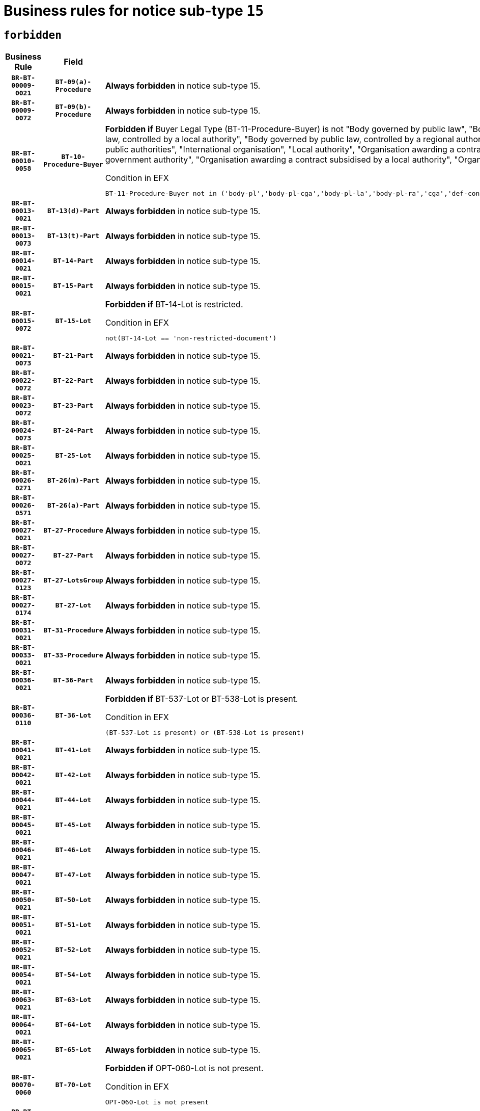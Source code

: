 = Business rules for notice sub-type `15`
:navtitle: Business Rules

== `forbidden`
[cols="<3,3,<6,>1", role="fixed-layout"]
|====
h| Business Rule h| Field h|Details h|Severity
h|`BR-BT-00009-0021`
h|`BT-09(a)-Procedure`
a|

*Always forbidden* in notice sub-type 15.
|`ERROR`
h|`BR-BT-00009-0072`
h|`BT-09(b)-Procedure`
a|

*Always forbidden* in notice sub-type 15.
|`ERROR`
h|`BR-BT-00010-0058`
h|`BT-10-Procedure-Buyer`
a|

*Forbidden if* Buyer Legal Type (BT-11-Procedure-Buyer) is not "Body governed by public law", "Body governed by public law, controlled by a central government authority", "Body governed by public law, controlled by a local authority", "Body governed by public law, controlled by a regional authority", "Central government authority", "Defence contractor", "EU institution, body or agency", "Group of public authorities", "International organisation", "Local authority", "Organisation awarding a contract subsidised by a contracting authority", "Organisation awarding a contract subsidised by a central government authority", "Organisation awarding a contract subsidised by a local authority", "Organisation awarding a contract subsidised by a regional authority" or "Regional authority".

.Condition in EFX
[source, EFX]
----
BT-11-Procedure-Buyer not in ('body-pl','body-pl-cga','body-pl-la','body-pl-ra','cga','def-cont','eu-ins-bod-ag','grp-p-aut','int-org','la','org-sub','org-sub-cga','org-sub-la','org-sub-ra','ra')
----
|`ERROR`
h|`BR-BT-00013-0021`
h|`BT-13(d)-Part`
a|

*Always forbidden* in notice sub-type 15.
|`ERROR`
h|`BR-BT-00013-0073`
h|`BT-13(t)-Part`
a|

*Always forbidden* in notice sub-type 15.
|`ERROR`
h|`BR-BT-00014-0021`
h|`BT-14-Part`
a|

*Always forbidden* in notice sub-type 15.
|`ERROR`
h|`BR-BT-00015-0021`
h|`BT-15-Part`
a|

*Always forbidden* in notice sub-type 15.
|`ERROR`
h|`BR-BT-00015-0072`
h|`BT-15-Lot`
a|

*Forbidden if* BT-14-Lot is restricted.

.Condition in EFX
[source, EFX]
----
not(BT-14-Lot == 'non-restricted-document')
----
|`ERROR`
h|`BR-BT-00021-0073`
h|`BT-21-Part`
a|

*Always forbidden* in notice sub-type 15.
|`ERROR`
h|`BR-BT-00022-0072`
h|`BT-22-Part`
a|

*Always forbidden* in notice sub-type 15.
|`ERROR`
h|`BR-BT-00023-0072`
h|`BT-23-Part`
a|

*Always forbidden* in notice sub-type 15.
|`ERROR`
h|`BR-BT-00024-0073`
h|`BT-24-Part`
a|

*Always forbidden* in notice sub-type 15.
|`ERROR`
h|`BR-BT-00025-0021`
h|`BT-25-Lot`
a|

*Always forbidden* in notice sub-type 15.
|`ERROR`
h|`BR-BT-00026-0271`
h|`BT-26(m)-Part`
a|

*Always forbidden* in notice sub-type 15.
|`ERROR`
h|`BR-BT-00026-0571`
h|`BT-26(a)-Part`
a|

*Always forbidden* in notice sub-type 15.
|`ERROR`
h|`BR-BT-00027-0021`
h|`BT-27-Procedure`
a|

*Always forbidden* in notice sub-type 15.
|`ERROR`
h|`BR-BT-00027-0072`
h|`BT-27-Part`
a|

*Always forbidden* in notice sub-type 15.
|`ERROR`
h|`BR-BT-00027-0123`
h|`BT-27-LotsGroup`
a|

*Always forbidden* in notice sub-type 15.
|`ERROR`
h|`BR-BT-00027-0174`
h|`BT-27-Lot`
a|

*Always forbidden* in notice sub-type 15.
|`ERROR`
h|`BR-BT-00031-0021`
h|`BT-31-Procedure`
a|

*Always forbidden* in notice sub-type 15.
|`ERROR`
h|`BR-BT-00033-0021`
h|`BT-33-Procedure`
a|

*Always forbidden* in notice sub-type 15.
|`ERROR`
h|`BR-BT-00036-0021`
h|`BT-36-Part`
a|

*Always forbidden* in notice sub-type 15.
|`ERROR`
h|`BR-BT-00036-0110`
h|`BT-36-Lot`
a|

*Forbidden if* BT-537-Lot or BT-538-Lot is present.

.Condition in EFX
[source, EFX]
----
(BT-537-Lot is present) or (BT-538-Lot is present)
----
|`ERROR`
h|`BR-BT-00041-0021`
h|`BT-41-Lot`
a|

*Always forbidden* in notice sub-type 15.
|`ERROR`
h|`BR-BT-00042-0021`
h|`BT-42-Lot`
a|

*Always forbidden* in notice sub-type 15.
|`ERROR`
h|`BR-BT-00044-0021`
h|`BT-44-Lot`
a|

*Always forbidden* in notice sub-type 15.
|`ERROR`
h|`BR-BT-00045-0021`
h|`BT-45-Lot`
a|

*Always forbidden* in notice sub-type 15.
|`ERROR`
h|`BR-BT-00046-0021`
h|`BT-46-Lot`
a|

*Always forbidden* in notice sub-type 15.
|`ERROR`
h|`BR-BT-00047-0021`
h|`BT-47-Lot`
a|

*Always forbidden* in notice sub-type 15.
|`ERROR`
h|`BR-BT-00050-0021`
h|`BT-50-Lot`
a|

*Always forbidden* in notice sub-type 15.
|`ERROR`
h|`BR-BT-00051-0021`
h|`BT-51-Lot`
a|

*Always forbidden* in notice sub-type 15.
|`ERROR`
h|`BR-BT-00052-0021`
h|`BT-52-Lot`
a|

*Always forbidden* in notice sub-type 15.
|`ERROR`
h|`BR-BT-00054-0021`
h|`BT-54-Lot`
a|

*Always forbidden* in notice sub-type 15.
|`ERROR`
h|`BR-BT-00063-0021`
h|`BT-63-Lot`
a|

*Always forbidden* in notice sub-type 15.
|`ERROR`
h|`BR-BT-00064-0021`
h|`BT-64-Lot`
a|

*Always forbidden* in notice sub-type 15.
|`ERROR`
h|`BR-BT-00065-0021`
h|`BT-65-Lot`
a|

*Always forbidden* in notice sub-type 15.
|`ERROR`
h|`BR-BT-00070-0060`
h|`BT-70-Lot`
a|

*Forbidden if* OPT-060-Lot is not present.

.Condition in EFX
[source, EFX]
----
OPT-060-Lot is not present
----
|`ERROR`
h|`BR-BT-00071-0021`
h|`BT-71-Part`
a|

*Always forbidden* in notice sub-type 15.
|`ERROR`
h|`BR-BT-00088-0021`
h|`BT-88-Procedure`
a|

*Always forbidden* in notice sub-type 15.
|`ERROR`
h|`BR-BT-00105-0021`
h|`BT-105-Procedure`
a|

*Always forbidden* in notice sub-type 15.
|`ERROR`
h|`BR-BT-00106-0021`
h|`BT-106-Procedure`
a|

*Always forbidden* in notice sub-type 15.
|`ERROR`
h|`BR-BT-00109-0021`
h|`BT-109-Lot`
a|

*Always forbidden* in notice sub-type 15.
|`ERROR`
h|`BR-BT-00111-0021`
h|`BT-111-Lot`
a|

*Always forbidden* in notice sub-type 15.
|`ERROR`
h|`BR-BT-00113-0021`
h|`BT-113-Lot`
a|

*Always forbidden* in notice sub-type 15.
|`ERROR`
h|`BR-BT-00115-0021`
h|`BT-115-Part`
a|

*Always forbidden* in notice sub-type 15.
|`ERROR`
h|`BR-BT-00118-0021`
h|`BT-118-NoticeResult`
a|

*Always forbidden* in notice sub-type 15.
|`ERROR`
h|`BR-BT-00119-0021`
h|`BT-119-LotResult`
a|

*Always forbidden* in notice sub-type 15.
|`ERROR`
h|`BR-BT-00120-0021`
h|`BT-120-Lot`
a|

*Always forbidden* in notice sub-type 15.
|`ERROR`
h|`BR-BT-00122-0021`
h|`BT-122-Lot`
a|

*Always forbidden* in notice sub-type 15.
|`ERROR`
h|`BR-BT-00123-0021`
h|`BT-123-Lot`
a|

*Always forbidden* in notice sub-type 15.
|`ERROR`
h|`BR-BT-00124-0021`
h|`BT-124-Part`
a|

*Always forbidden* in notice sub-type 15.
|`ERROR`
h|`BR-BT-00125-0021`
h|`BT-125(i)-Part`
a|

*Always forbidden* in notice sub-type 15.
|`ERROR`
h|`BR-BT-00127-0021`
h|`BT-127-notice`
a|

*Always forbidden* in notice sub-type 15.
|`ERROR`
h|`BR-BT-00130-0021`
h|`BT-130-Lot`
a|

*Always forbidden* in notice sub-type 15.
|`ERROR`
h|`BR-BT-00131-0021`
h|`BT-131(d)-Lot`
a|

*Always forbidden* in notice sub-type 15.
|`ERROR`
h|`BR-BT-00131-0073`
h|`BT-131(t)-Lot`
a|

*Always forbidden* in notice sub-type 15.
|`ERROR`
h|`BR-BT-00132-0021`
h|`BT-132(d)-Lot`
a|

*Always forbidden* in notice sub-type 15.
|`ERROR`
h|`BR-BT-00132-0073`
h|`BT-132(t)-Lot`
a|

*Always forbidden* in notice sub-type 15.
|`ERROR`
h|`BR-BT-00133-0021`
h|`BT-133-Lot`
a|

*Always forbidden* in notice sub-type 15.
|`ERROR`
h|`BR-BT-00134-0021`
h|`BT-134-Lot`
a|

*Always forbidden* in notice sub-type 15.
|`ERROR`
h|`BR-BT-00135-0021`
h|`BT-135-Procedure`
a|

*Always forbidden* in notice sub-type 15.
|`ERROR`
h|`BR-BT-00136-0021`
h|`BT-136-Procedure`
a|

*Always forbidden* in notice sub-type 15.
|`ERROR`
h|`BR-BT-00137-0021`
h|`BT-137-Part`
a|

*Always forbidden* in notice sub-type 15.
|`ERROR`
h|`BR-BT-00142-0021`
h|`BT-142-LotResult`
a|

*Always forbidden* in notice sub-type 15.
|`ERROR`
h|`BR-BT-00144-0021`
h|`BT-144-LotResult`
a|

*Always forbidden* in notice sub-type 15.
|`ERROR`
h|`BR-BT-00145-0021`
h|`BT-145-Contract`
a|

*Always forbidden* in notice sub-type 15.
|`ERROR`
h|`BR-BT-00150-0021`
h|`BT-150-Contract`
a|

*Always forbidden* in notice sub-type 15.
|`ERROR`
h|`BR-BT-00151-0021`
h|`BT-151-Contract`
a|

*Always forbidden* in notice sub-type 15.
|`ERROR`
h|`BR-BT-00156-0021`
h|`BT-156-NoticeResult`
a|

*Always forbidden* in notice sub-type 15.
|`ERROR`
h|`BR-BT-00157-0021`
h|`BT-157-LotsGroup`
a|

*Always forbidden* in notice sub-type 15.
|`ERROR`
h|`BR-BT-00160-0021`
h|`BT-160-Tender`
a|

*Always forbidden* in notice sub-type 15.
|`ERROR`
h|`BR-BT-00161-0021`
h|`BT-161-NoticeResult`
a|

*Always forbidden* in notice sub-type 15.
|`ERROR`
h|`BR-BT-00162-0021`
h|`BT-162-Tender`
a|

*Always forbidden* in notice sub-type 15.
|`ERROR`
h|`BR-BT-00163-0021`
h|`BT-163-Tender`
a|

*Always forbidden* in notice sub-type 15.
|`ERROR`
h|`BR-BT-00165-0021`
h|`BT-165-Organization-Company`
a|

*Always forbidden* in notice sub-type 15.
|`ERROR`
h|`BR-BT-00171-0021`
h|`BT-171-Tender`
a|

*Always forbidden* in notice sub-type 15.
|`ERROR`
h|`BR-BT-00191-0021`
h|`BT-191-Tender`
a|

*Always forbidden* in notice sub-type 15.
|`ERROR`
h|`BR-BT-00193-0021`
h|`BT-193-Tender`
a|

*Always forbidden* in notice sub-type 15.
|`ERROR`
h|`BR-BT-00195-0021`
h|`BT-195(BT-118)-NoticeResult`
a|

*Always forbidden* in notice sub-type 15.
|`ERROR`
h|`BR-BT-00195-0072`
h|`BT-195(BT-161)-NoticeResult`
a|

*Always forbidden* in notice sub-type 15.
|`ERROR`
h|`BR-BT-00195-0123`
h|`BT-195(BT-556)-NoticeResult`
a|

*Always forbidden* in notice sub-type 15.
|`ERROR`
h|`BR-BT-00195-0174`
h|`BT-195(BT-156)-NoticeResult`
a|

*Always forbidden* in notice sub-type 15.
|`ERROR`
h|`BR-BT-00195-0225`
h|`BT-195(BT-142)-LotResult`
a|

*Always forbidden* in notice sub-type 15.
|`ERROR`
h|`BR-BT-00195-0275`
h|`BT-195(BT-710)-LotResult`
a|

*Always forbidden* in notice sub-type 15.
|`ERROR`
h|`BR-BT-00195-0326`
h|`BT-195(BT-711)-LotResult`
a|

*Always forbidden* in notice sub-type 15.
|`ERROR`
h|`BR-BT-00195-0377`
h|`BT-195(BT-709)-LotResult`
a|

*Always forbidden* in notice sub-type 15.
|`ERROR`
h|`BR-BT-00195-0428`
h|`BT-195(BT-712)-LotResult`
a|

*Always forbidden* in notice sub-type 15.
|`ERROR`
h|`BR-BT-00195-0478`
h|`BT-195(BT-144)-LotResult`
a|

*Always forbidden* in notice sub-type 15.
|`ERROR`
h|`BR-BT-00195-0528`
h|`BT-195(BT-760)-LotResult`
a|

*Always forbidden* in notice sub-type 15.
|`ERROR`
h|`BR-BT-00195-0579`
h|`BT-195(BT-759)-LotResult`
a|

*Always forbidden* in notice sub-type 15.
|`ERROR`
h|`BR-BT-00195-0630`
h|`BT-195(BT-171)-Tender`
a|

*Always forbidden* in notice sub-type 15.
|`ERROR`
h|`BR-BT-00195-0681`
h|`BT-195(BT-193)-Tender`
a|

*Always forbidden* in notice sub-type 15.
|`ERROR`
h|`BR-BT-00195-0732`
h|`BT-195(BT-720)-Tender`
a|

*Always forbidden* in notice sub-type 15.
|`ERROR`
h|`BR-BT-00195-0783`
h|`BT-195(BT-162)-Tender`
a|

*Always forbidden* in notice sub-type 15.
|`ERROR`
h|`BR-BT-00195-0834`
h|`BT-195(BT-160)-Tender`
a|

*Always forbidden* in notice sub-type 15.
|`ERROR`
h|`BR-BT-00195-0885`
h|`BT-195(BT-163)-Tender`
a|

*Always forbidden* in notice sub-type 15.
|`ERROR`
h|`BR-BT-00195-0936`
h|`BT-195(BT-191)-Tender`
a|

*Always forbidden* in notice sub-type 15.
|`ERROR`
h|`BR-BT-00195-0987`
h|`BT-195(BT-553)-Tender`
a|

*Always forbidden* in notice sub-type 15.
|`ERROR`
h|`BR-BT-00195-1038`
h|`BT-195(BT-554)-Tender`
a|

*Always forbidden* in notice sub-type 15.
|`ERROR`
h|`BR-BT-00195-1089`
h|`BT-195(BT-555)-Tender`
a|

*Always forbidden* in notice sub-type 15.
|`ERROR`
h|`BR-BT-00195-1140`
h|`BT-195(BT-773)-Tender`
a|

*Always forbidden* in notice sub-type 15.
|`ERROR`
h|`BR-BT-00195-1191`
h|`BT-195(BT-731)-Tender`
a|

*Always forbidden* in notice sub-type 15.
|`ERROR`
h|`BR-BT-00195-1242`
h|`BT-195(BT-730)-Tender`
a|

*Always forbidden* in notice sub-type 15.
|`ERROR`
h|`BR-BT-00195-1446`
h|`BT-195(BT-09)-Procedure`
a|

*Always forbidden* in notice sub-type 15.
|`ERROR`
h|`BR-BT-00195-1497`
h|`BT-195(BT-105)-Procedure`
a|

*Always forbidden* in notice sub-type 15.
|`ERROR`
h|`BR-BT-00195-1548`
h|`BT-195(BT-88)-Procedure`
a|

*Always forbidden* in notice sub-type 15.
|`ERROR`
h|`BR-BT-00195-1599`
h|`BT-195(BT-106)-Procedure`
a|

*Always forbidden* in notice sub-type 15.
|`ERROR`
h|`BR-BT-00195-1650`
h|`BT-195(BT-1351)-Procedure`
a|

*Always forbidden* in notice sub-type 15.
|`ERROR`
h|`BR-BT-00195-1701`
h|`BT-195(BT-136)-Procedure`
a|

*Always forbidden* in notice sub-type 15.
|`ERROR`
h|`BR-BT-00195-1752`
h|`BT-195(BT-1252)-Procedure`
a|

*Always forbidden* in notice sub-type 15.
|`ERROR`
h|`BR-BT-00195-1803`
h|`BT-195(BT-135)-Procedure`
a|

*Always forbidden* in notice sub-type 15.
|`ERROR`
h|`BR-BT-00195-1854`
h|`BT-195(BT-733)-LotsGroup`
a|

*Always forbidden* in notice sub-type 15.
|`ERROR`
h|`BR-BT-00195-1905`
h|`BT-195(BT-543)-LotsGroup`
a|

*Always forbidden* in notice sub-type 15.
|`ERROR`
h|`BR-BT-00195-1956`
h|`BT-195(BT-5421)-LotsGroup`
a|

*Always forbidden* in notice sub-type 15.
|`ERROR`
h|`BR-BT-00195-2007`
h|`BT-195(BT-5422)-LotsGroup`
a|

*Always forbidden* in notice sub-type 15.
|`ERROR`
h|`BR-BT-00195-2058`
h|`BT-195(BT-5423)-LotsGroup`
a|

*Always forbidden* in notice sub-type 15.
|`ERROR`
h|`BR-BT-00195-2160`
h|`BT-195(BT-734)-LotsGroup`
a|

*Always forbidden* in notice sub-type 15.
|`ERROR`
h|`BR-BT-00195-2211`
h|`BT-195(BT-539)-LotsGroup`
a|

*Always forbidden* in notice sub-type 15.
|`ERROR`
h|`BR-BT-00195-2262`
h|`BT-195(BT-540)-LotsGroup`
a|

*Always forbidden* in notice sub-type 15.
|`ERROR`
h|`BR-BT-00195-2313`
h|`BT-195(BT-733)-Lot`
a|

*Always forbidden* in notice sub-type 15.
|`ERROR`
h|`BR-BT-00195-2364`
h|`BT-195(BT-543)-Lot`
a|

*Always forbidden* in notice sub-type 15.
|`ERROR`
h|`BR-BT-00195-2415`
h|`BT-195(BT-5421)-Lot`
a|

*Always forbidden* in notice sub-type 15.
|`ERROR`
h|`BR-BT-00195-2466`
h|`BT-195(BT-5422)-Lot`
a|

*Always forbidden* in notice sub-type 15.
|`ERROR`
h|`BR-BT-00195-2517`
h|`BT-195(BT-5423)-Lot`
a|

*Always forbidden* in notice sub-type 15.
|`ERROR`
h|`BR-BT-00195-2619`
h|`BT-195(BT-734)-Lot`
a|

*Always forbidden* in notice sub-type 15.
|`ERROR`
h|`BR-BT-00195-2670`
h|`BT-195(BT-539)-Lot`
a|

*Always forbidden* in notice sub-type 15.
|`ERROR`
h|`BR-BT-00195-2721`
h|`BT-195(BT-540)-Lot`
a|

*Always forbidden* in notice sub-type 15.
|`ERROR`
h|`BR-BT-00195-2825`
h|`BT-195(BT-635)-LotResult`
a|

*Always forbidden* in notice sub-type 15.
|`ERROR`
h|`BR-BT-00195-2875`
h|`BT-195(BT-636)-LotResult`
a|

*Always forbidden* in notice sub-type 15.
|`ERROR`
h|`BR-BT-00195-2979`
h|`BT-195(BT-1118)-NoticeResult`
a|

*Always forbidden* in notice sub-type 15.
|`ERROR`
h|`BR-BT-00195-3031`
h|`BT-195(BT-1561)-NoticeResult`
a|

*Always forbidden* in notice sub-type 15.
|`ERROR`
h|`BR-BT-00195-3085`
h|`BT-195(BT-660)-LotResult`
a|

*Always forbidden* in notice sub-type 15.
|`ERROR`
h|`BR-BT-00195-3220`
h|`BT-195(BT-541)-LotsGroup-Weight`
a|

*Always forbidden* in notice sub-type 15.
|`ERROR`
h|`BR-BT-00195-3270`
h|`BT-195(BT-541)-Lot-Weight`
a|

*Always forbidden* in notice sub-type 15.
|`ERROR`
h|`BR-BT-00195-3320`
h|`BT-195(BT-541)-LotsGroup-Fixed`
a|

*Always forbidden* in notice sub-type 15.
|`ERROR`
h|`BR-BT-00195-3370`
h|`BT-195(BT-541)-Lot-Fixed`
a|

*Always forbidden* in notice sub-type 15.
|`ERROR`
h|`BR-BT-00195-3420`
h|`BT-195(BT-541)-LotsGroup-Threshold`
a|

*Always forbidden* in notice sub-type 15.
|`ERROR`
h|`BR-BT-00195-3470`
h|`BT-195(BT-541)-Lot-Threshold`
a|

*Always forbidden* in notice sub-type 15.
|`ERROR`
h|`BR-BT-00196-0021`
h|`BT-196(BT-118)-NoticeResult`
a|

*Always forbidden* in notice sub-type 15.
|`ERROR`
h|`BR-BT-00196-0073`
h|`BT-196(BT-161)-NoticeResult`
a|

*Always forbidden* in notice sub-type 15.
|`ERROR`
h|`BR-BT-00196-0125`
h|`BT-196(BT-556)-NoticeResult`
a|

*Always forbidden* in notice sub-type 15.
|`ERROR`
h|`BR-BT-00196-0177`
h|`BT-196(BT-156)-NoticeResult`
a|

*Always forbidden* in notice sub-type 15.
|`ERROR`
h|`BR-BT-00196-0229`
h|`BT-196(BT-142)-LotResult`
a|

*Always forbidden* in notice sub-type 15.
|`ERROR`
h|`BR-BT-00196-0281`
h|`BT-196(BT-710)-LotResult`
a|

*Always forbidden* in notice sub-type 15.
|`ERROR`
h|`BR-BT-00196-0333`
h|`BT-196(BT-711)-LotResult`
a|

*Always forbidden* in notice sub-type 15.
|`ERROR`
h|`BR-BT-00196-0385`
h|`BT-196(BT-709)-LotResult`
a|

*Always forbidden* in notice sub-type 15.
|`ERROR`
h|`BR-BT-00196-0437`
h|`BT-196(BT-712)-LotResult`
a|

*Always forbidden* in notice sub-type 15.
|`ERROR`
h|`BR-BT-00196-0489`
h|`BT-196(BT-144)-LotResult`
a|

*Always forbidden* in notice sub-type 15.
|`ERROR`
h|`BR-BT-00196-0541`
h|`BT-196(BT-760)-LotResult`
a|

*Always forbidden* in notice sub-type 15.
|`ERROR`
h|`BR-BT-00196-0593`
h|`BT-196(BT-759)-LotResult`
a|

*Always forbidden* in notice sub-type 15.
|`ERROR`
h|`BR-BT-00196-0645`
h|`BT-196(BT-171)-Tender`
a|

*Always forbidden* in notice sub-type 15.
|`ERROR`
h|`BR-BT-00196-0697`
h|`BT-196(BT-193)-Tender`
a|

*Always forbidden* in notice sub-type 15.
|`ERROR`
h|`BR-BT-00196-0749`
h|`BT-196(BT-720)-Tender`
a|

*Always forbidden* in notice sub-type 15.
|`ERROR`
h|`BR-BT-00196-0801`
h|`BT-196(BT-162)-Tender`
a|

*Always forbidden* in notice sub-type 15.
|`ERROR`
h|`BR-BT-00196-0853`
h|`BT-196(BT-160)-Tender`
a|

*Always forbidden* in notice sub-type 15.
|`ERROR`
h|`BR-BT-00196-0905`
h|`BT-196(BT-163)-Tender`
a|

*Always forbidden* in notice sub-type 15.
|`ERROR`
h|`BR-BT-00196-0957`
h|`BT-196(BT-191)-Tender`
a|

*Always forbidden* in notice sub-type 15.
|`ERROR`
h|`BR-BT-00196-1009`
h|`BT-196(BT-553)-Tender`
a|

*Always forbidden* in notice sub-type 15.
|`ERROR`
h|`BR-BT-00196-1061`
h|`BT-196(BT-554)-Tender`
a|

*Always forbidden* in notice sub-type 15.
|`ERROR`
h|`BR-BT-00196-1113`
h|`BT-196(BT-555)-Tender`
a|

*Always forbidden* in notice sub-type 15.
|`ERROR`
h|`BR-BT-00196-1165`
h|`BT-196(BT-773)-Tender`
a|

*Always forbidden* in notice sub-type 15.
|`ERROR`
h|`BR-BT-00196-1217`
h|`BT-196(BT-731)-Tender`
a|

*Always forbidden* in notice sub-type 15.
|`ERROR`
h|`BR-BT-00196-1269`
h|`BT-196(BT-730)-Tender`
a|

*Always forbidden* in notice sub-type 15.
|`ERROR`
h|`BR-BT-00196-1477`
h|`BT-196(BT-09)-Procedure`
a|

*Always forbidden* in notice sub-type 15.
|`ERROR`
h|`BR-BT-00196-1529`
h|`BT-196(BT-105)-Procedure`
a|

*Always forbidden* in notice sub-type 15.
|`ERROR`
h|`BR-BT-00196-1581`
h|`BT-196(BT-88)-Procedure`
a|

*Always forbidden* in notice sub-type 15.
|`ERROR`
h|`BR-BT-00196-1633`
h|`BT-196(BT-106)-Procedure`
a|

*Always forbidden* in notice sub-type 15.
|`ERROR`
h|`BR-BT-00196-1685`
h|`BT-196(BT-1351)-Procedure`
a|

*Always forbidden* in notice sub-type 15.
|`ERROR`
h|`BR-BT-00196-1737`
h|`BT-196(BT-136)-Procedure`
a|

*Always forbidden* in notice sub-type 15.
|`ERROR`
h|`BR-BT-00196-1789`
h|`BT-196(BT-1252)-Procedure`
a|

*Always forbidden* in notice sub-type 15.
|`ERROR`
h|`BR-BT-00196-1841`
h|`BT-196(BT-135)-Procedure`
a|

*Always forbidden* in notice sub-type 15.
|`ERROR`
h|`BR-BT-00196-1893`
h|`BT-196(BT-733)-LotsGroup`
a|

*Always forbidden* in notice sub-type 15.
|`ERROR`
h|`BR-BT-00196-1945`
h|`BT-196(BT-543)-LotsGroup`
a|

*Always forbidden* in notice sub-type 15.
|`ERROR`
h|`BR-BT-00196-1997`
h|`BT-196(BT-5421)-LotsGroup`
a|

*Always forbidden* in notice sub-type 15.
|`ERROR`
h|`BR-BT-00196-2049`
h|`BT-196(BT-5422)-LotsGroup`
a|

*Always forbidden* in notice sub-type 15.
|`ERROR`
h|`BR-BT-00196-2101`
h|`BT-196(BT-5423)-LotsGroup`
a|

*Always forbidden* in notice sub-type 15.
|`ERROR`
h|`BR-BT-00196-2205`
h|`BT-196(BT-734)-LotsGroup`
a|

*Always forbidden* in notice sub-type 15.
|`ERROR`
h|`BR-BT-00196-2257`
h|`BT-196(BT-539)-LotsGroup`
a|

*Always forbidden* in notice sub-type 15.
|`ERROR`
h|`BR-BT-00196-2309`
h|`BT-196(BT-540)-LotsGroup`
a|

*Always forbidden* in notice sub-type 15.
|`ERROR`
h|`BR-BT-00196-2361`
h|`BT-196(BT-733)-Lot`
a|

*Always forbidden* in notice sub-type 15.
|`ERROR`
h|`BR-BT-00196-2413`
h|`BT-196(BT-543)-Lot`
a|

*Always forbidden* in notice sub-type 15.
|`ERROR`
h|`BR-BT-00196-2465`
h|`BT-196(BT-5421)-Lot`
a|

*Always forbidden* in notice sub-type 15.
|`ERROR`
h|`BR-BT-00196-2517`
h|`BT-196(BT-5422)-Lot`
a|

*Always forbidden* in notice sub-type 15.
|`ERROR`
h|`BR-BT-00196-2569`
h|`BT-196(BT-5423)-Lot`
a|

*Always forbidden* in notice sub-type 15.
|`ERROR`
h|`BR-BT-00196-2673`
h|`BT-196(BT-734)-Lot`
a|

*Always forbidden* in notice sub-type 15.
|`ERROR`
h|`BR-BT-00196-2725`
h|`BT-196(BT-539)-Lot`
a|

*Always forbidden* in notice sub-type 15.
|`ERROR`
h|`BR-BT-00196-2777`
h|`BT-196(BT-540)-Lot`
a|

*Always forbidden* in notice sub-type 15.
|`ERROR`
h|`BR-BT-00196-3544`
h|`BT-196(BT-635)-LotResult`
a|

*Always forbidden* in notice sub-type 15.
|`ERROR`
h|`BR-BT-00196-3594`
h|`BT-196(BT-636)-LotResult`
a|

*Always forbidden* in notice sub-type 15.
|`ERROR`
h|`BR-BT-00196-3672`
h|`BT-196(BT-1118)-NoticeResult`
a|

*Always forbidden* in notice sub-type 15.
|`ERROR`
h|`BR-BT-00196-3732`
h|`BT-196(BT-1561)-NoticeResult`
a|

*Always forbidden* in notice sub-type 15.
|`ERROR`
h|`BR-BT-00196-4091`
h|`BT-196(BT-660)-LotResult`
a|

*Always forbidden* in notice sub-type 15.
|`ERROR`
h|`BR-BT-00196-4220`
h|`BT-196(BT-541)-LotsGroup-Weight`
a|

*Always forbidden* in notice sub-type 15.
|`ERROR`
h|`BR-BT-00196-4265`
h|`BT-196(BT-541)-Lot-Weight`
a|

*Always forbidden* in notice sub-type 15.
|`ERROR`
h|`BR-BT-00196-4320`
h|`BT-196(BT-541)-LotsGroup-Fixed`
a|

*Always forbidden* in notice sub-type 15.
|`ERROR`
h|`BR-BT-00196-4365`
h|`BT-196(BT-541)-Lot-Fixed`
a|

*Always forbidden* in notice sub-type 15.
|`ERROR`
h|`BR-BT-00196-4420`
h|`BT-196(BT-541)-LotsGroup-Threshold`
a|

*Always forbidden* in notice sub-type 15.
|`ERROR`
h|`BR-BT-00196-4465`
h|`BT-196(BT-541)-Lot-Threshold`
a|

*Always forbidden* in notice sub-type 15.
|`ERROR`
h|`BR-BT-00197-0021`
h|`BT-197(BT-118)-NoticeResult`
a|

*Always forbidden* in notice sub-type 15.
|`ERROR`
h|`BR-BT-00197-0072`
h|`BT-197(BT-161)-NoticeResult`
a|

*Always forbidden* in notice sub-type 15.
|`ERROR`
h|`BR-BT-00197-0123`
h|`BT-197(BT-556)-NoticeResult`
a|

*Always forbidden* in notice sub-type 15.
|`ERROR`
h|`BR-BT-00197-0174`
h|`BT-197(BT-156)-NoticeResult`
a|

*Always forbidden* in notice sub-type 15.
|`ERROR`
h|`BR-BT-00197-0225`
h|`BT-197(BT-142)-LotResult`
a|

*Always forbidden* in notice sub-type 15.
|`ERROR`
h|`BR-BT-00197-0276`
h|`BT-197(BT-710)-LotResult`
a|

*Always forbidden* in notice sub-type 15.
|`ERROR`
h|`BR-BT-00197-0327`
h|`BT-197(BT-711)-LotResult`
a|

*Always forbidden* in notice sub-type 15.
|`ERROR`
h|`BR-BT-00197-0378`
h|`BT-197(BT-709)-LotResult`
a|

*Always forbidden* in notice sub-type 15.
|`ERROR`
h|`BR-BT-00197-0429`
h|`BT-197(BT-712)-LotResult`
a|

*Always forbidden* in notice sub-type 15.
|`ERROR`
h|`BR-BT-00197-0480`
h|`BT-197(BT-144)-LotResult`
a|

*Always forbidden* in notice sub-type 15.
|`ERROR`
h|`BR-BT-00197-0531`
h|`BT-197(BT-760)-LotResult`
a|

*Always forbidden* in notice sub-type 15.
|`ERROR`
h|`BR-BT-00197-0582`
h|`BT-197(BT-759)-LotResult`
a|

*Always forbidden* in notice sub-type 15.
|`ERROR`
h|`BR-BT-00197-0633`
h|`BT-197(BT-171)-Tender`
a|

*Always forbidden* in notice sub-type 15.
|`ERROR`
h|`BR-BT-00197-0684`
h|`BT-197(BT-193)-Tender`
a|

*Always forbidden* in notice sub-type 15.
|`ERROR`
h|`BR-BT-00197-0735`
h|`BT-197(BT-720)-Tender`
a|

*Always forbidden* in notice sub-type 15.
|`ERROR`
h|`BR-BT-00197-0786`
h|`BT-197(BT-162)-Tender`
a|

*Always forbidden* in notice sub-type 15.
|`ERROR`
h|`BR-BT-00197-0837`
h|`BT-197(BT-160)-Tender`
a|

*Always forbidden* in notice sub-type 15.
|`ERROR`
h|`BR-BT-00197-0888`
h|`BT-197(BT-163)-Tender`
a|

*Always forbidden* in notice sub-type 15.
|`ERROR`
h|`BR-BT-00197-0939`
h|`BT-197(BT-191)-Tender`
a|

*Always forbidden* in notice sub-type 15.
|`ERROR`
h|`BR-BT-00197-0990`
h|`BT-197(BT-553)-Tender`
a|

*Always forbidden* in notice sub-type 15.
|`ERROR`
h|`BR-BT-00197-1041`
h|`BT-197(BT-554)-Tender`
a|

*Always forbidden* in notice sub-type 15.
|`ERROR`
h|`BR-BT-00197-1092`
h|`BT-197(BT-555)-Tender`
a|

*Always forbidden* in notice sub-type 15.
|`ERROR`
h|`BR-BT-00197-1143`
h|`BT-197(BT-773)-Tender`
a|

*Always forbidden* in notice sub-type 15.
|`ERROR`
h|`BR-BT-00197-1194`
h|`BT-197(BT-731)-Tender`
a|

*Always forbidden* in notice sub-type 15.
|`ERROR`
h|`BR-BT-00197-1245`
h|`BT-197(BT-730)-Tender`
a|

*Always forbidden* in notice sub-type 15.
|`ERROR`
h|`BR-BT-00197-1449`
h|`BT-197(BT-09)-Procedure`
a|

*Always forbidden* in notice sub-type 15.
|`ERROR`
h|`BR-BT-00197-1500`
h|`BT-197(BT-105)-Procedure`
a|

*Always forbidden* in notice sub-type 15.
|`ERROR`
h|`BR-BT-00197-1551`
h|`BT-197(BT-88)-Procedure`
a|

*Always forbidden* in notice sub-type 15.
|`ERROR`
h|`BR-BT-00197-1602`
h|`BT-197(BT-106)-Procedure`
a|

*Always forbidden* in notice sub-type 15.
|`ERROR`
h|`BR-BT-00197-1653`
h|`BT-197(BT-1351)-Procedure`
a|

*Always forbidden* in notice sub-type 15.
|`ERROR`
h|`BR-BT-00197-1704`
h|`BT-197(BT-136)-Procedure`
a|

*Always forbidden* in notice sub-type 15.
|`ERROR`
h|`BR-BT-00197-1755`
h|`BT-197(BT-1252)-Procedure`
a|

*Always forbidden* in notice sub-type 15.
|`ERROR`
h|`BR-BT-00197-1806`
h|`BT-197(BT-135)-Procedure`
a|

*Always forbidden* in notice sub-type 15.
|`ERROR`
h|`BR-BT-00197-1857`
h|`BT-197(BT-733)-LotsGroup`
a|

*Always forbidden* in notice sub-type 15.
|`ERROR`
h|`BR-BT-00197-1908`
h|`BT-197(BT-543)-LotsGroup`
a|

*Always forbidden* in notice sub-type 15.
|`ERROR`
h|`BR-BT-00197-1959`
h|`BT-197(BT-5421)-LotsGroup`
a|

*Always forbidden* in notice sub-type 15.
|`ERROR`
h|`BR-BT-00197-2010`
h|`BT-197(BT-5422)-LotsGroup`
a|

*Always forbidden* in notice sub-type 15.
|`ERROR`
h|`BR-BT-00197-2061`
h|`BT-197(BT-5423)-LotsGroup`
a|

*Always forbidden* in notice sub-type 15.
|`ERROR`
h|`BR-BT-00197-2163`
h|`BT-197(BT-734)-LotsGroup`
a|

*Always forbidden* in notice sub-type 15.
|`ERROR`
h|`BR-BT-00197-2214`
h|`BT-197(BT-539)-LotsGroup`
a|

*Always forbidden* in notice sub-type 15.
|`ERROR`
h|`BR-BT-00197-2265`
h|`BT-197(BT-540)-LotsGroup`
a|

*Always forbidden* in notice sub-type 15.
|`ERROR`
h|`BR-BT-00197-2316`
h|`BT-197(BT-733)-Lot`
a|

*Always forbidden* in notice sub-type 15.
|`ERROR`
h|`BR-BT-00197-2367`
h|`BT-197(BT-543)-Lot`
a|

*Always forbidden* in notice sub-type 15.
|`ERROR`
h|`BR-BT-00197-2418`
h|`BT-197(BT-5421)-Lot`
a|

*Always forbidden* in notice sub-type 15.
|`ERROR`
h|`BR-BT-00197-2469`
h|`BT-197(BT-5422)-Lot`
a|

*Always forbidden* in notice sub-type 15.
|`ERROR`
h|`BR-BT-00197-2520`
h|`BT-197(BT-5423)-Lot`
a|

*Always forbidden* in notice sub-type 15.
|`ERROR`
h|`BR-BT-00197-2622`
h|`BT-197(BT-734)-Lot`
a|

*Always forbidden* in notice sub-type 15.
|`ERROR`
h|`BR-BT-00197-2673`
h|`BT-197(BT-539)-Lot`
a|

*Always forbidden* in notice sub-type 15.
|`ERROR`
h|`BR-BT-00197-2724`
h|`BT-197(BT-540)-Lot`
a|

*Always forbidden* in notice sub-type 15.
|`ERROR`
h|`BR-BT-00197-3546`
h|`BT-197(BT-635)-LotResult`
a|

*Always forbidden* in notice sub-type 15.
|`ERROR`
h|`BR-BT-00197-3596`
h|`BT-197(BT-636)-LotResult`
a|

*Always forbidden* in notice sub-type 15.
|`ERROR`
h|`BR-BT-00197-3674`
h|`BT-197(BT-1118)-NoticeResult`
a|

*Always forbidden* in notice sub-type 15.
|`ERROR`
h|`BR-BT-00197-3735`
h|`BT-197(BT-1561)-NoticeResult`
a|

*Always forbidden* in notice sub-type 15.
|`ERROR`
h|`BR-BT-00197-4097`
h|`BT-197(BT-660)-LotResult`
a|

*Always forbidden* in notice sub-type 15.
|`ERROR`
h|`BR-BT-00197-4220`
h|`BT-197(BT-541)-LotsGroup-Weight`
a|

*Always forbidden* in notice sub-type 15.
|`ERROR`
h|`BR-BT-00197-4265`
h|`BT-197(BT-541)-Lot-Weight`
a|

*Always forbidden* in notice sub-type 15.
|`ERROR`
h|`BR-BT-00198-0021`
h|`BT-198(BT-118)-NoticeResult`
a|

*Always forbidden* in notice sub-type 15.
|`ERROR`
h|`BR-BT-00198-0073`
h|`BT-198(BT-161)-NoticeResult`
a|

*Always forbidden* in notice sub-type 15.
|`ERROR`
h|`BR-BT-00198-0125`
h|`BT-198(BT-556)-NoticeResult`
a|

*Always forbidden* in notice sub-type 15.
|`ERROR`
h|`BR-BT-00198-0177`
h|`BT-198(BT-156)-NoticeResult`
a|

*Always forbidden* in notice sub-type 15.
|`ERROR`
h|`BR-BT-00198-0229`
h|`BT-198(BT-142)-LotResult`
a|

*Always forbidden* in notice sub-type 15.
|`ERROR`
h|`BR-BT-00198-0281`
h|`BT-198(BT-710)-LotResult`
a|

*Always forbidden* in notice sub-type 15.
|`ERROR`
h|`BR-BT-00198-0333`
h|`BT-198(BT-711)-LotResult`
a|

*Always forbidden* in notice sub-type 15.
|`ERROR`
h|`BR-BT-00198-0385`
h|`BT-198(BT-709)-LotResult`
a|

*Always forbidden* in notice sub-type 15.
|`ERROR`
h|`BR-BT-00198-0437`
h|`BT-198(BT-712)-LotResult`
a|

*Always forbidden* in notice sub-type 15.
|`ERROR`
h|`BR-BT-00198-0489`
h|`BT-198(BT-144)-LotResult`
a|

*Always forbidden* in notice sub-type 15.
|`ERROR`
h|`BR-BT-00198-0541`
h|`BT-198(BT-760)-LotResult`
a|

*Always forbidden* in notice sub-type 15.
|`ERROR`
h|`BR-BT-00198-0593`
h|`BT-198(BT-759)-LotResult`
a|

*Always forbidden* in notice sub-type 15.
|`ERROR`
h|`BR-BT-00198-0645`
h|`BT-198(BT-171)-Tender`
a|

*Always forbidden* in notice sub-type 15.
|`ERROR`
h|`BR-BT-00198-0697`
h|`BT-198(BT-193)-Tender`
a|

*Always forbidden* in notice sub-type 15.
|`ERROR`
h|`BR-BT-00198-0749`
h|`BT-198(BT-720)-Tender`
a|

*Always forbidden* in notice sub-type 15.
|`ERROR`
h|`BR-BT-00198-0801`
h|`BT-198(BT-162)-Tender`
a|

*Always forbidden* in notice sub-type 15.
|`ERROR`
h|`BR-BT-00198-0853`
h|`BT-198(BT-160)-Tender`
a|

*Always forbidden* in notice sub-type 15.
|`ERROR`
h|`BR-BT-00198-0905`
h|`BT-198(BT-163)-Tender`
a|

*Always forbidden* in notice sub-type 15.
|`ERROR`
h|`BR-BT-00198-0957`
h|`BT-198(BT-191)-Tender`
a|

*Always forbidden* in notice sub-type 15.
|`ERROR`
h|`BR-BT-00198-1009`
h|`BT-198(BT-553)-Tender`
a|

*Always forbidden* in notice sub-type 15.
|`ERROR`
h|`BR-BT-00198-1061`
h|`BT-198(BT-554)-Tender`
a|

*Always forbidden* in notice sub-type 15.
|`ERROR`
h|`BR-BT-00198-1113`
h|`BT-198(BT-555)-Tender`
a|

*Always forbidden* in notice sub-type 15.
|`ERROR`
h|`BR-BT-00198-1165`
h|`BT-198(BT-773)-Tender`
a|

*Always forbidden* in notice sub-type 15.
|`ERROR`
h|`BR-BT-00198-1217`
h|`BT-198(BT-731)-Tender`
a|

*Always forbidden* in notice sub-type 15.
|`ERROR`
h|`BR-BT-00198-1269`
h|`BT-198(BT-730)-Tender`
a|

*Always forbidden* in notice sub-type 15.
|`ERROR`
h|`BR-BT-00198-1477`
h|`BT-198(BT-09)-Procedure`
a|

*Always forbidden* in notice sub-type 15.
|`ERROR`
h|`BR-BT-00198-1529`
h|`BT-198(BT-105)-Procedure`
a|

*Always forbidden* in notice sub-type 15.
|`ERROR`
h|`BR-BT-00198-1581`
h|`BT-198(BT-88)-Procedure`
a|

*Always forbidden* in notice sub-type 15.
|`ERROR`
h|`BR-BT-00198-1633`
h|`BT-198(BT-106)-Procedure`
a|

*Always forbidden* in notice sub-type 15.
|`ERROR`
h|`BR-BT-00198-1685`
h|`BT-198(BT-1351)-Procedure`
a|

*Always forbidden* in notice sub-type 15.
|`ERROR`
h|`BR-BT-00198-1737`
h|`BT-198(BT-136)-Procedure`
a|

*Always forbidden* in notice sub-type 15.
|`ERROR`
h|`BR-BT-00198-1789`
h|`BT-198(BT-1252)-Procedure`
a|

*Always forbidden* in notice sub-type 15.
|`ERROR`
h|`BR-BT-00198-1841`
h|`BT-198(BT-135)-Procedure`
a|

*Always forbidden* in notice sub-type 15.
|`ERROR`
h|`BR-BT-00198-1893`
h|`BT-198(BT-733)-LotsGroup`
a|

*Always forbidden* in notice sub-type 15.
|`ERROR`
h|`BR-BT-00198-1945`
h|`BT-198(BT-543)-LotsGroup`
a|

*Always forbidden* in notice sub-type 15.
|`ERROR`
h|`BR-BT-00198-1997`
h|`BT-198(BT-5421)-LotsGroup`
a|

*Always forbidden* in notice sub-type 15.
|`ERROR`
h|`BR-BT-00198-2049`
h|`BT-198(BT-5422)-LotsGroup`
a|

*Always forbidden* in notice sub-type 15.
|`ERROR`
h|`BR-BT-00198-2101`
h|`BT-198(BT-5423)-LotsGroup`
a|

*Always forbidden* in notice sub-type 15.
|`ERROR`
h|`BR-BT-00198-2205`
h|`BT-198(BT-734)-LotsGroup`
a|

*Always forbidden* in notice sub-type 15.
|`ERROR`
h|`BR-BT-00198-2257`
h|`BT-198(BT-539)-LotsGroup`
a|

*Always forbidden* in notice sub-type 15.
|`ERROR`
h|`BR-BT-00198-2309`
h|`BT-198(BT-540)-LotsGroup`
a|

*Always forbidden* in notice sub-type 15.
|`ERROR`
h|`BR-BT-00198-2361`
h|`BT-198(BT-733)-Lot`
a|

*Always forbidden* in notice sub-type 15.
|`ERROR`
h|`BR-BT-00198-2413`
h|`BT-198(BT-543)-Lot`
a|

*Always forbidden* in notice sub-type 15.
|`ERROR`
h|`BR-BT-00198-2465`
h|`BT-198(BT-5421)-Lot`
a|

*Always forbidden* in notice sub-type 15.
|`ERROR`
h|`BR-BT-00198-2517`
h|`BT-198(BT-5422)-Lot`
a|

*Always forbidden* in notice sub-type 15.
|`ERROR`
h|`BR-BT-00198-2569`
h|`BT-198(BT-5423)-Lot`
a|

*Always forbidden* in notice sub-type 15.
|`ERROR`
h|`BR-BT-00198-2673`
h|`BT-198(BT-734)-Lot`
a|

*Always forbidden* in notice sub-type 15.
|`ERROR`
h|`BR-BT-00198-2725`
h|`BT-198(BT-539)-Lot`
a|

*Always forbidden* in notice sub-type 15.
|`ERROR`
h|`BR-BT-00198-2777`
h|`BT-198(BT-540)-Lot`
a|

*Always forbidden* in notice sub-type 15.
|`ERROR`
h|`BR-BT-00198-4122`
h|`BT-198(BT-635)-LotResult`
a|

*Always forbidden* in notice sub-type 15.
|`ERROR`
h|`BR-BT-00198-4172`
h|`BT-198(BT-636)-LotResult`
a|

*Always forbidden* in notice sub-type 15.
|`ERROR`
h|`BR-BT-00198-4250`
h|`BT-198(BT-1118)-NoticeResult`
a|

*Always forbidden* in notice sub-type 15.
|`ERROR`
h|`BR-BT-00198-4314`
h|`BT-198(BT-1561)-NoticeResult`
a|

*Always forbidden* in notice sub-type 15.
|`ERROR`
h|`BR-BT-00198-4677`
h|`BT-198(BT-660)-LotResult`
a|

*Always forbidden* in notice sub-type 15.
|`ERROR`
h|`BR-BT-00198-4820`
h|`BT-198(BT-541)-LotsGroup-Weight`
a|

*Always forbidden* in notice sub-type 15.
|`ERROR`
h|`BR-BT-00198-4865`
h|`BT-198(BT-541)-Lot-Weight`
a|

*Always forbidden* in notice sub-type 15.
|`ERROR`
h|`BR-BT-00198-4920`
h|`BT-198(BT-541)-LotsGroup-Fixed`
a|

*Always forbidden* in notice sub-type 15.
|`ERROR`
h|`BR-BT-00198-4965`
h|`BT-198(BT-541)-Lot-Fixed`
a|

*Always forbidden* in notice sub-type 15.
|`ERROR`
h|`BR-BT-00198-5020`
h|`BT-198(BT-541)-LotsGroup-Threshold`
a|

*Always forbidden* in notice sub-type 15.
|`ERROR`
h|`BR-BT-00198-5065`
h|`BT-198(BT-541)-Lot-Threshold`
a|

*Always forbidden* in notice sub-type 15.
|`ERROR`
h|`BR-BT-00200-0021`
h|`BT-200-Contract`
a|

*Always forbidden* in notice sub-type 15.
|`ERROR`
h|`BR-BT-00201-0021`
h|`BT-201-Contract`
a|

*Always forbidden* in notice sub-type 15.
|`ERROR`
h|`BR-BT-00202-0021`
h|`BT-202-Contract`
a|

*Always forbidden* in notice sub-type 15.
|`ERROR`
h|`BR-BT-00262-0071`
h|`BT-262-Part`
a|

*Always forbidden* in notice sub-type 15.
|`ERROR`
h|`BR-BT-00263-0071`
h|`BT-263-Part`
a|

*Always forbidden* in notice sub-type 15.
|`ERROR`
h|`BR-BT-00271-0021`
h|`BT-271-Procedure`
a|

*Always forbidden* in notice sub-type 15.
|`ERROR`
h|`BR-BT-00271-0123`
h|`BT-271-LotsGroup`
a|

*Always forbidden* in notice sub-type 15.
|`ERROR`
h|`BR-BT-00271-0174`
h|`BT-271-Lot`
a|

*Always forbidden* in notice sub-type 15.
|`ERROR`
h|`BR-BT-00300-0073`
h|`BT-300-Part`
a|

*Always forbidden* in notice sub-type 15.
|`ERROR`
h|`BR-BT-00330-0021`
h|`BT-330-Procedure`
a|

*Always forbidden* in notice sub-type 15.
|`ERROR`
h|`BR-BT-00500-0125`
h|`BT-500-UBO`
a|

*Always forbidden* in notice sub-type 15.
|`ERROR`
h|`BR-BT-00500-0176`
h|`BT-500-Business`
a|

*Always forbidden* in notice sub-type 15.
|`ERROR`
h|`BR-BT-00501-0071`
h|`BT-501-Business-National`
a|

*Always forbidden* in notice sub-type 15.
|`ERROR`
h|`BR-BT-00501-0227`
h|`BT-501-Business-European`
a|

*Always forbidden* in notice sub-type 15.
|`ERROR`
h|`BR-BT-00502-0123`
h|`BT-502-Business`
a|

*Always forbidden* in notice sub-type 15.
|`ERROR`
h|`BR-BT-00503-0125`
h|`BT-503-UBO`
a|

*Always forbidden* in notice sub-type 15.
|`ERROR`
h|`BR-BT-00503-0177`
h|`BT-503-Business`
a|

*Always forbidden* in notice sub-type 15.
|`ERROR`
h|`BR-BT-00505-0123`
h|`BT-505-Business`
a|

*Always forbidden* in notice sub-type 15.
|`ERROR`
h|`BR-BT-00506-0125`
h|`BT-506-UBO`
a|

*Always forbidden* in notice sub-type 15.
|`ERROR`
h|`BR-BT-00506-0177`
h|`BT-506-Business`
a|

*Always forbidden* in notice sub-type 15.
|`ERROR`
h|`BR-BT-00507-0123`
h|`BT-507-UBO`
a|

*Always forbidden* in notice sub-type 15.
|`ERROR`
h|`BR-BT-00507-0174`
h|`BT-507-Business`
a|

*Always forbidden* in notice sub-type 15.
|`ERROR`
h|`BR-BT-00510-0327`
h|`BT-510(a)-UBO`
a|

*Always forbidden* in notice sub-type 15.
|`ERROR`
h|`BR-BT-00510-0378`
h|`BT-510(b)-UBO`
a|

*Always forbidden* in notice sub-type 15.
|`ERROR`
h|`BR-BT-00510-0429`
h|`BT-510(c)-UBO`
a|

*Always forbidden* in notice sub-type 15.
|`ERROR`
h|`BR-BT-00510-0480`
h|`BT-510(a)-Business`
a|

*Always forbidden* in notice sub-type 15.
|`ERROR`
h|`BR-BT-00510-0531`
h|`BT-510(b)-Business`
a|

*Always forbidden* in notice sub-type 15.
|`ERROR`
h|`BR-BT-00510-0582`
h|`BT-510(c)-Business`
a|

*Always forbidden* in notice sub-type 15.
|`ERROR`
h|`BR-BT-00512-0123`
h|`BT-512-UBO`
a|

*Always forbidden* in notice sub-type 15.
|`ERROR`
h|`BR-BT-00512-0174`
h|`BT-512-Business`
a|

*Always forbidden* in notice sub-type 15.
|`ERROR`
h|`BR-BT-00513-0123`
h|`BT-513-UBO`
a|

*Always forbidden* in notice sub-type 15.
|`ERROR`
h|`BR-BT-00513-0174`
h|`BT-513-Business`
a|

*Always forbidden* in notice sub-type 15.
|`ERROR`
h|`BR-BT-00514-0123`
h|`BT-514-UBO`
a|

*Always forbidden* in notice sub-type 15.
|`ERROR`
h|`BR-BT-00514-0174`
h|`BT-514-Business`
a|

*Always forbidden* in notice sub-type 15.
|`ERROR`
h|`BR-BT-00531-0121`
h|`BT-531-Part`
a|

*Always forbidden* in notice sub-type 15.
|`ERROR`
h|`BR-BT-00536-0021`
h|`BT-536-Part`
a|

*Always forbidden* in notice sub-type 15.
|`ERROR`
h|`BR-BT-00536-0112`
h|`BT-536-Lot`
a|

*Forbidden if* Duration Period (BT-36-Lot) and Duration End Date (BT-537-Lot) are not present.

.Condition in EFX
[source, EFX]
----
BT-36-Lot is not present and BT-537-Lot is not present
----
|`ERROR`
h|`BR-BT-00537-0021`
h|`BT-537-Part`
a|

*Always forbidden* in notice sub-type 15.
|`ERROR`
h|`BR-BT-00537-0112`
h|`BT-537-Lot`
a|

*Forbidden if* BT-36-Lot or BT-538-Lot is present.

.Condition in EFX
[source, EFX]
----
(BT-36-Lot is present) or (BT-538-Lot is present)
----
|`ERROR`
h|`BR-BT-00538-0021`
h|`BT-538-Part`
a|

*Always forbidden* in notice sub-type 15.
|`ERROR`
h|`BR-BT-00538-0112`
h|`BT-538-Lot`
a|

*Forbidden if* BT-36-Lot or BT-537-Lot is present.

.Condition in EFX
[source, EFX]
----
(BT-36-Lot is present) or (BT-537-Lot is present)
----
|`ERROR`
h|`BR-BT-00541-0220`
h|`BT-541-LotsGroup-WeightNumber`
a|

*Forbidden if* Award Criterion Description (BT-540-LotsGroup) is not present.

.Condition in EFX
[source, EFX]
----
BT-540-LotsGroup is not present
----
|`ERROR`
h|`BR-BT-00541-0270`
h|`BT-541-Lot-WeightNumber`
a|

*Forbidden if* Award Criterion Description (BT-540-Lot) is not present.

.Condition in EFX
[source, EFX]
----
BT-540-Lot is not present
----
|`ERROR`
h|`BR-BT-00541-0420`
h|`BT-541-LotsGroup-FixedNumber`
a|

*Forbidden if* Award Criterion Description (BT-540-LotsGroup) is not present.

.Condition in EFX
[source, EFX]
----
BT-540-LotsGroup is not present
----
|`ERROR`
h|`BR-BT-00541-0470`
h|`BT-541-Lot-FixedNumber`
a|

*Forbidden if* Award Criterion Description (BT-540-Lot) is not present.

.Condition in EFX
[source, EFX]
----
BT-540-Lot is not present
----
|`ERROR`
h|`BR-BT-00541-0620`
h|`BT-541-LotsGroup-ThresholdNumber`
a|

*Forbidden if* Award Criterion Description (BT-540-LotsGroup) is not present.

.Condition in EFX
[source, EFX]
----
BT-540-LotsGroup is not present
----
|`ERROR`
h|`BR-BT-00541-0670`
h|`BT-541-Lot-ThresholdNumber`
a|

*Forbidden if* Award Criterion Description (BT-540-Lot) is not present.

.Condition in EFX
[source, EFX]
----
BT-540-Lot is not present
----
|`ERROR`
h|`BR-BT-00553-0021`
h|`BT-553-Tender`
a|

*Always forbidden* in notice sub-type 15.
|`ERROR`
h|`BR-BT-00554-0021`
h|`BT-554-Tender`
a|

*Always forbidden* in notice sub-type 15.
|`ERROR`
h|`BR-BT-00555-0021`
h|`BT-555-Tender`
a|

*Always forbidden* in notice sub-type 15.
|`ERROR`
h|`BR-BT-00556-0021`
h|`BT-556-NoticeResult`
a|

*Always forbidden* in notice sub-type 15.
|`ERROR`
h|`BR-BT-00615-0021`
h|`BT-615-Part`
a|

*Always forbidden* in notice sub-type 15.
|`ERROR`
h|`BR-BT-00615-0072`
h|`BT-615-Lot`
a|

*Forbidden if* BT-14-Lot is not restricted.

.Condition in EFX
[source, EFX]
----
not(BT-14-Lot == 'restricted-document')
----
|`ERROR`
h|`BR-BT-00625-0021`
h|`BT-625-Lot`
a|

*Always forbidden* in notice sub-type 15.
|`ERROR`
h|`BR-BT-00630-0021`
h|`BT-630(d)-Lot`
a|

*Always forbidden* in notice sub-type 15.
|`ERROR`
h|`BR-BT-00630-0073`
h|`BT-630(t)-Lot`
a|

*Always forbidden* in notice sub-type 15.
|`ERROR`
h|`BR-BT-00631-0021`
h|`BT-631-Lot`
a|

*Always forbidden* in notice sub-type 15.
|`ERROR`
h|`BR-BT-00632-0021`
h|`BT-632-Part`
a|

*Always forbidden* in notice sub-type 15.
|`ERROR`
h|`BR-BT-00633-0021`
h|`BT-633-Organization`
a|

*Always forbidden* in notice sub-type 15.
|`ERROR`
h|`BR-BT-00635-0021`
h|`BT-635-LotResult`
a|

*Always forbidden* in notice sub-type 15.
|`ERROR`
h|`BR-BT-00636-0021`
h|`BT-636-LotResult`
a|

*Always forbidden* in notice sub-type 15.
|`ERROR`
h|`BR-BT-00644-0021`
h|`BT-644-Lot`
a|

*Always forbidden* in notice sub-type 15.
|`ERROR`
h|`BR-BT-00651-0021`
h|`BT-651-Lot`
a|

*Always forbidden* in notice sub-type 15.
|`ERROR`
h|`BR-BT-00660-0021`
h|`BT-660-LotResult`
a|

*Always forbidden* in notice sub-type 15.
|`ERROR`
h|`BR-BT-00661-0021`
h|`BT-661-Lot`
a|

*Always forbidden* in notice sub-type 15.
|`ERROR`
h|`BR-BT-00706-0021`
h|`BT-706-UBO`
a|

*Always forbidden* in notice sub-type 15.
|`ERROR`
h|`BR-BT-00707-0021`
h|`BT-707-Part`
a|

*Always forbidden* in notice sub-type 15.
|`ERROR`
h|`BR-BT-00707-0072`
h|`BT-707-Lot`
a|

*Forbidden if* BT-14-Lot is not restricted.

.Condition in EFX
[source, EFX]
----
not(BT-14-Lot == 'restricted-document')
----
|`ERROR`
h|`BR-BT-00708-0021`
h|`BT-708-Part`
a|

*Always forbidden* in notice sub-type 15.
|`ERROR`
h|`BR-BT-00708-0116`
h|`BT-708-Lot`
a|

*Forbidden if* BT-14-Lot is not present.

.Condition in EFX
[source, EFX]
----
BT-14-Lot is not present
----
|`ERROR`
h|`BR-BT-00709-0021`
h|`BT-709-LotResult`
a|

*Always forbidden* in notice sub-type 15.
|`ERROR`
h|`BR-BT-00710-0021`
h|`BT-710-LotResult`
a|

*Always forbidden* in notice sub-type 15.
|`ERROR`
h|`BR-BT-00711-0021`
h|`BT-711-LotResult`
a|

*Always forbidden* in notice sub-type 15.
|`ERROR`
h|`BR-BT-00712-0021`
h|`BT-712(a)-LotResult`
a|

*Always forbidden* in notice sub-type 15.
|`ERROR`
h|`BR-BT-00712-0072`
h|`BT-712(b)-LotResult`
a|

*Always forbidden* in notice sub-type 15.
|`ERROR`
h|`BR-BT-00720-0021`
h|`BT-720-Tender`
a|

*Always forbidden* in notice sub-type 15.
|`ERROR`
h|`BR-BT-00721-0021`
h|`BT-721-Contract`
a|

*Always forbidden* in notice sub-type 15.
|`ERROR`
h|`BR-BT-00722-0021`
h|`BT-722-Contract`
a|

*Always forbidden* in notice sub-type 15.
|`ERROR`
h|`BR-BT-00723-0021`
h|`BT-723-LotResult`
a|

*Always forbidden* in notice sub-type 15.
|`ERROR`
h|`BR-BT-00726-0021`
h|`BT-726-Part`
a|

*Always forbidden* in notice sub-type 15.
|`ERROR`
h|`BR-BT-00727-0072`
h|`BT-727-Part`
a|

*Always forbidden* in notice sub-type 15.
|`ERROR`
h|`BR-BT-00727-0167`
h|`BT-727-Lot`
a|

*Forbidden if* BT-5071-Lot is present.

.Condition in EFX
[source, EFX]
----
BT-5071-Lot is present
----
|`ERROR`
h|`BR-BT-00727-0205`
h|`BT-727-Procedure`
a|

*Forbidden if* BT-5071-Procedure is present.

.Condition in EFX
[source, EFX]
----
BT-5071-Procedure is present
----
|`ERROR`
h|`BR-BT-00728-0021`
h|`BT-728-Procedure`
a|

*Forbidden if* Place Performance Services Other (BT-727) and Place Performance Country Code (BT-5141) are not present.

.Condition in EFX
[source, EFX]
----
BT-727-Procedure is not present and BT-5141-Procedure is not present
----
|`ERROR`
h|`BR-BT-00728-0073`
h|`BT-728-Part`
a|

*Always forbidden* in notice sub-type 15.
|`ERROR`
h|`BR-BT-00728-0125`
h|`BT-728-Lot`
a|

*Forbidden if* Place Performance Services Other (BT-727) and Place Performance Country Code (BT-5141) are not present.

.Condition in EFX
[source, EFX]
----
BT-727-Lot is not present and BT-5141-Lot is not present
----
|`ERROR`
h|`BR-BT-00729-0021`
h|`BT-729-Lot`
a|

*Always forbidden* in notice sub-type 15.
|`ERROR`
h|`BR-BT-00730-0021`
h|`BT-730-Tender`
a|

*Always forbidden* in notice sub-type 15.
|`ERROR`
h|`BR-BT-00731-0021`
h|`BT-731-Tender`
a|

*Always forbidden* in notice sub-type 15.
|`ERROR`
h|`BR-BT-00735-0072`
h|`BT-735-LotResult`
a|

*Always forbidden* in notice sub-type 15.
|`ERROR`
h|`BR-BT-00736-0021`
h|`BT-736-Part`
a|

*Always forbidden* in notice sub-type 15.
|`ERROR`
h|`BR-BT-00737-0021`
h|`BT-737-Part`
a|

*Always forbidden* in notice sub-type 15.
|`ERROR`
h|`BR-BT-00737-0116`
h|`BT-737-Lot`
a|

*Forbidden if* BT-14-Lot is not present.

.Condition in EFX
[source, EFX]
----
BT-14-Lot is not present
----
|`ERROR`
h|`BR-BT-00739-0125`
h|`BT-739-UBO`
a|

*Always forbidden* in notice sub-type 15.
|`ERROR`
h|`BR-BT-00739-0177`
h|`BT-739-Business`
a|

*Always forbidden* in notice sub-type 15.
|`ERROR`
h|`BR-BT-00740-0021`
h|`BT-740-Procedure-Buyer`
a|

*Always forbidden* in notice sub-type 15.
|`ERROR`
h|`BR-BT-00746-0021`
h|`BT-746-Organization`
a|

*Always forbidden* in notice sub-type 15.
|`ERROR`
h|`BR-BT-00756-0021`
h|`BT-756-Procedure`
a|

*Always forbidden* in notice sub-type 15.
|`ERROR`
h|`BR-BT-00759-0021`
h|`BT-759-LotResult`
a|

*Always forbidden* in notice sub-type 15.
|`ERROR`
h|`BR-BT-00760-0021`
h|`BT-760-LotResult`
a|

*Always forbidden* in notice sub-type 15.
|`ERROR`
h|`BR-BT-00763-0021`
h|`BT-763-Procedure`
a|

*Always forbidden* in notice sub-type 15.
|`ERROR`
h|`BR-BT-00764-0021`
h|`BT-764-Lot`
a|

*Always forbidden* in notice sub-type 15.
|`ERROR`
h|`BR-BT-00765-0021`
h|`BT-765-Part`
a|

*Always forbidden* in notice sub-type 15.
|`ERROR`
h|`BR-BT-00765-0072`
h|`BT-765-Lot`
a|

*Always forbidden* in notice sub-type 15.
|`ERROR`
h|`BR-BT-00766-0021`
h|`BT-766-Lot`
a|

*Always forbidden* in notice sub-type 15.
|`ERROR`
h|`BR-BT-00766-0073`
h|`BT-766-Part`
a|

*Always forbidden* in notice sub-type 15.
|`ERROR`
h|`BR-BT-00767-0021`
h|`BT-767-Lot`
a|

*Always forbidden* in notice sub-type 15.
|`ERROR`
h|`BR-BT-00768-0021`
h|`BT-768-Contract`
a|

*Always forbidden* in notice sub-type 15.
|`ERROR`
h|`BR-BT-00769-0021`
h|`BT-769-Lot`
a|

*Always forbidden* in notice sub-type 15.
|`ERROR`
h|`BR-BT-00773-0021`
h|`BT-773-Tender`
a|

*Always forbidden* in notice sub-type 15.
|`ERROR`
h|`BR-BT-00779-0021`
h|`BT-779-Tender`
a|

*Always forbidden* in notice sub-type 15.
|`ERROR`
h|`BR-BT-00780-0021`
h|`BT-780-Tender`
a|

*Always forbidden* in notice sub-type 15.
|`ERROR`
h|`BR-BT-00781-0021`
h|`BT-781-Lot`
a|

*Always forbidden* in notice sub-type 15.
|`ERROR`
h|`BR-BT-00782-0021`
h|`BT-782-Tender`
a|

*Always forbidden* in notice sub-type 15.
|`ERROR`
h|`BR-BT-00783-0021`
h|`BT-783-Review`
a|

*Always forbidden* in notice sub-type 15.
|`ERROR`
h|`BR-BT-00784-0021`
h|`BT-784-Review`
a|

*Always forbidden* in notice sub-type 15.
|`ERROR`
h|`BR-BT-00785-0021`
h|`BT-785-Review`
a|

*Always forbidden* in notice sub-type 15.
|`ERROR`
h|`BR-BT-00786-0021`
h|`BT-786-Review`
a|

*Always forbidden* in notice sub-type 15.
|`ERROR`
h|`BR-BT-00787-0021`
h|`BT-787-Review`
a|

*Always forbidden* in notice sub-type 15.
|`ERROR`
h|`BR-BT-00788-0021`
h|`BT-788-Review`
a|

*Always forbidden* in notice sub-type 15.
|`ERROR`
h|`BR-BT-00789-0021`
h|`BT-789-Review`
a|

*Always forbidden* in notice sub-type 15.
|`ERROR`
h|`BR-BT-00790-0021`
h|`BT-790-Review`
a|

*Always forbidden* in notice sub-type 15.
|`ERROR`
h|`BR-BT-00791-0021`
h|`BT-791-Review`
a|

*Always forbidden* in notice sub-type 15.
|`ERROR`
h|`BR-BT-00792-0021`
h|`BT-792-Review`
a|

*Always forbidden* in notice sub-type 15.
|`ERROR`
h|`BR-BT-00793-0021`
h|`BT-793-Review`
a|

*Always forbidden* in notice sub-type 15.
|`ERROR`
h|`BR-BT-00794-0021`
h|`BT-794-Review`
a|

*Always forbidden* in notice sub-type 15.
|`ERROR`
h|`BR-BT-00795-0021`
h|`BT-795-Review`
a|

*Always forbidden* in notice sub-type 15.
|`ERROR`
h|`BR-BT-00796-0021`
h|`BT-796-Review`
a|

*Always forbidden* in notice sub-type 15.
|`ERROR`
h|`BR-BT-00797-0021`
h|`BT-797-Review`
a|

*Always forbidden* in notice sub-type 15.
|`ERROR`
h|`BR-BT-00798-0021`
h|`BT-798-Review`
a|

*Always forbidden* in notice sub-type 15.
|`ERROR`
h|`BR-BT-00799-0021`
h|`BT-799-ReviewBody`
a|

*Always forbidden* in notice sub-type 15.
|`ERROR`
h|`BR-BT-00800-0021`
h|`BT-800(d)-Lot`
a|

*Always forbidden* in notice sub-type 15.
|`ERROR`
h|`BR-BT-00800-0071`
h|`BT-800(t)-Lot`
a|

*Always forbidden* in notice sub-type 15.
|`ERROR`
h|`BR-BT-00803-0071`
h|`BT-803(t)-notice`
a|

*Forbidden if* Notice Dispatch Date eSender (BT-803(d)-notice) is not present.

.Condition in EFX
[source, EFX]
----
BT-803(d)-notice is not present
----
|`ERROR`
h|`BR-BT-01118-0021`
h|`BT-1118-NoticeResult`
a|

*Always forbidden* in notice sub-type 15.
|`ERROR`
h|`BR-BT-01251-0021`
h|`BT-1251-Part`
a|

*Always forbidden* in notice sub-type 15.
|`ERROR`
h|`BR-BT-01252-0021`
h|`BT-1252-Procedure`
a|

*Always forbidden* in notice sub-type 15.
|`ERROR`
h|`BR-BT-01311-0021`
h|`BT-1311(d)-Lot`
a|

*Always forbidden* in notice sub-type 15.
|`ERROR`
h|`BR-BT-01311-0073`
h|`BT-1311(t)-Lot`
a|

*Always forbidden* in notice sub-type 15.
|`ERROR`
h|`BR-BT-01351-0021`
h|`BT-1351-Procedure`
a|

*Always forbidden* in notice sub-type 15.
|`ERROR`
h|`BR-BT-01375-0021`
h|`BT-1375-Procedure`
a|

*Always forbidden* in notice sub-type 15.
|`ERROR`
h|`BR-BT-01451-0021`
h|`BT-1451-Contract`
a|

*Always forbidden* in notice sub-type 15.
|`ERROR`
h|`BR-BT-01501-0021`
h|`BT-1501(n)-Contract`
a|

*Always forbidden* in notice sub-type 15.
|`ERROR`
h|`BR-BT-01501-0072`
h|`BT-1501(s)-Contract`
a|

*Always forbidden* in notice sub-type 15.
|`ERROR`
h|`BR-BT-01561-0021`
h|`BT-1561-NoticeResult`
a|

*Always forbidden* in notice sub-type 15.
|`ERROR`
h|`BR-BT-01711-0021`
h|`BT-1711-Tender`
a|

*Always forbidden* in notice sub-type 15.
|`ERROR`
h|`BR-BT-03201-0021`
h|`BT-3201-Tender`
a|

*Always forbidden* in notice sub-type 15.
|`ERROR`
h|`BR-BT-03202-0021`
h|`BT-3202-Contract`
a|

*Always forbidden* in notice sub-type 15.
|`ERROR`
h|`BR-BT-05011-0021`
h|`BT-5011-Contract`
a|

*Always forbidden* in notice sub-type 15.
|`ERROR`
h|`BR-BT-05071-0072`
h|`BT-5071-Part`
a|

*Always forbidden* in notice sub-type 15.
|`ERROR`
h|`BR-BT-05071-0167`
h|`BT-5071-Lot`
a|

*Forbidden if* Place Performance Services Other (BT-727) is present or Place Performance Country Code (BT-5141) does not exist.

.Condition in EFX
[source, EFX]
----
BT-727-Lot is present or BT-5141-Lot is not present
----
|`ERROR`
h|`BR-BT-05071-0205`
h|`BT-5071-Procedure`
a|

*Forbidden if* Place Performance Services Other (BT-727) is present or Place Performance Country Code (BT-5141) does not exist.

.Condition in EFX
[source, EFX]
----
BT-727-Procedure is present or BT-5141-Procedure is not present
----
|`ERROR`
h|`BR-BT-05101-0021`
h|`BT-5101(a)-Procedure`
a|

*Forbidden if* Place Performance City (BT-5131) is not present.

.Condition in EFX
[source, EFX]
----
BT-5131-Procedure is not present
----
|`ERROR`
h|`BR-BT-05101-0072`
h|`BT-5101(b)-Procedure`
a|

*Forbidden if* Place Performance Street (BT-5101(a)-Procedure) is not present.

.Condition in EFX
[source, EFX]
----
BT-5101(a)-Procedure is not present
----
|`ERROR`
h|`BR-BT-05101-0123`
h|`BT-5101(c)-Procedure`
a|

*Forbidden if* Place Performance Street (BT-5101(b)-Procedure) is not present.

.Condition in EFX
[source, EFX]
----
BT-5101(b)-Procedure is not present
----
|`ERROR`
h|`BR-BT-05101-0174`
h|`BT-5101(a)-Part`
a|

*Always forbidden* in notice sub-type 15.
|`ERROR`
h|`BR-BT-05101-0225`
h|`BT-5101(b)-Part`
a|

*Always forbidden* in notice sub-type 15.
|`ERROR`
h|`BR-BT-05101-0276`
h|`BT-5101(c)-Part`
a|

*Always forbidden* in notice sub-type 15.
|`ERROR`
h|`BR-BT-05101-0327`
h|`BT-5101(a)-Lot`
a|

*Forbidden if* Place Performance City (BT-5131) is not present.

.Condition in EFX
[source, EFX]
----
BT-5131-Lot is not present
----
|`ERROR`
h|`BR-BT-05101-0378`
h|`BT-5101(b)-Lot`
a|

*Forbidden if* Place Performance Street (BT-5101(a)-Lot) is not present.

.Condition in EFX
[source, EFX]
----
BT-5101(a)-Lot is not present
----
|`ERROR`
h|`BR-BT-05101-0429`
h|`BT-5101(c)-Lot`
a|

*Forbidden if* Place Performance Street (BT-5101(b)-Lot) is not present.

.Condition in EFX
[source, EFX]
----
BT-5101(b)-Lot is not present
----
|`ERROR`
h|`BR-BT-05121-0021`
h|`BT-5121-Procedure`
a|

*Forbidden if* Place Performance City (BT-5131) is not present.

.Condition in EFX
[source, EFX]
----
BT-5131-Procedure is not present
----
|`ERROR`
h|`BR-BT-05121-0072`
h|`BT-5121-Part`
a|

*Always forbidden* in notice sub-type 15.
|`ERROR`
h|`BR-BT-05121-0123`
h|`BT-5121-Lot`
a|

*Forbidden if* Place Performance City (BT-5131) is not present.

.Condition in EFX
[source, EFX]
----
BT-5131-Lot is not present
----
|`ERROR`
h|`BR-BT-05131-0021`
h|`BT-5131-Procedure`
a|

*Forbidden if* Place Performance Services Other (BT-727) is present or Place Performance Country Code (BT-5141) does not exist.

.Condition in EFX
[source, EFX]
----
BT-727-Procedure is present or BT-5141-Procedure is not present
----
|`ERROR`
h|`BR-BT-05131-0072`
h|`BT-5131-Part`
a|

*Always forbidden* in notice sub-type 15.
|`ERROR`
h|`BR-BT-05131-0123`
h|`BT-5131-Lot`
a|

*Forbidden if* Place Performance Services Other (BT-727) is present or Place Performance Country Code (BT-5141) does not exist.

.Condition in EFX
[source, EFX]
----
BT-727-Lot is present or BT-5141-Lot is not present
----
|`ERROR`
h|`BR-BT-05141-0072`
h|`BT-5141-Part`
a|

*Always forbidden* in notice sub-type 15.
|`ERROR`
h|`BR-BT-05141-0167`
h|`BT-5141-Lot`
a|

*Forbidden if* the value chosen for BT-727-Lot is 'Anywhere' or 'Anywhere in the European Economic Area'.

.Condition in EFX
[source, EFX]
----
BT-727-Lot in ('anyw', 'anyw-eea')
----
|`ERROR`
h|`BR-BT-05141-0205`
h|`BT-5141-Procedure`
a|

*Forbidden if* the value chosen for BT-727-Procedure is 'Anywhere' or 'Anywhere in the European Economic Area'.

.Condition in EFX
[source, EFX]
----
BT-727-Procedure in ('anyw', 'anyw-eea')
----
|`ERROR`
h|`BR-BT-05421-0021`
h|`BT-5421-LotsGroup`
a|

*Forbidden if* Award Criterion Number (BT-541-LotsGroup-WeightNumber) is not present.

.Condition in EFX
[source, EFX]
----
BT-541-LotsGroup-WeightNumber is not present
----
|`ERROR`
h|`BR-BT-05421-0072`
h|`BT-5421-Lot`
a|

*Forbidden if* Award Criterion Number (BT-541-Lot-WeightNumber) is not present.

.Condition in EFX
[source, EFX]
----
BT-541-Lot-WeightNumber is not present
----
|`ERROR`
h|`BR-BT-05422-0021`
h|`BT-5422-LotsGroup`
a|

*Forbidden if* Award Criterion Number (BT-541-LotsGroup-FixedNumber) is not present.

.Condition in EFX
[source, EFX]
----
BT-541-LotsGroup-FixedNumber is not present
----
|`ERROR`
h|`BR-BT-05422-0072`
h|`BT-5422-Lot`
a|

*Forbidden if* Award Criterion Number (BT-541-Lot-FixedNumber) is not present.

.Condition in EFX
[source, EFX]
----
BT-541-Lot-FixedNumber is not present
----
|`ERROR`
h|`BR-BT-05423-0021`
h|`BT-5423-LotsGroup`
a|

*Forbidden if* Award Criterion Number (BT-541-LotsGroup-ThresholdNumber) is not present.

.Condition in EFX
[source, EFX]
----
BT-541-LotsGroup-ThresholdNumber is not present
----
|`ERROR`
h|`BR-BT-05423-0072`
h|`BT-5423-Lot`
a|

*Forbidden if* Award Criterion Number (BT-541-Lot-ThresholdNumber) is not present.

.Condition in EFX
[source, EFX]
----
BT-541-Lot-ThresholdNumber is not present
----
|`ERROR`
h|`BR-BT-06110-0021`
h|`BT-6110-Contract`
a|

*Always forbidden* in notice sub-type 15.
|`ERROR`
h|`BR-BT-13713-0021`
h|`BT-13713-LotResult`
a|

*Always forbidden* in notice sub-type 15.
|`ERROR`
h|`BR-BT-13714-0021`
h|`BT-13714-Tender`
a|

*Always forbidden* in notice sub-type 15.
|`ERROR`
h|`BR-OPP-00020-0021`
h|`OPP-020-Contract`
a|

*Always forbidden* in notice sub-type 15.
|`ERROR`
h|`BR-OPP-00021-0021`
h|`OPP-021-Contract`
a|

*Always forbidden* in notice sub-type 15.
|`ERROR`
h|`BR-OPP-00022-0021`
h|`OPP-022-Contract`
a|

*Always forbidden* in notice sub-type 15.
|`ERROR`
h|`BR-OPP-00023-0021`
h|`OPP-023-Contract`
a|

*Always forbidden* in notice sub-type 15.
|`ERROR`
h|`BR-OPP-00030-0021`
h|`OPP-030-Tender`
a|

*Always forbidden* in notice sub-type 15.
|`ERROR`
h|`BR-OPP-00031-0021`
h|`OPP-031-Tender`
a|

*Always forbidden* in notice sub-type 15.
|`ERROR`
h|`BR-OPP-00032-0021`
h|`OPP-032-Tender`
a|

*Always forbidden* in notice sub-type 15.
|`ERROR`
h|`BR-OPP-00033-0021`
h|`OPP-033-Tender`
a|

*Always forbidden* in notice sub-type 15.
|`ERROR`
h|`BR-OPP-00034-0021`
h|`OPP-034-Tender`
a|

*Always forbidden* in notice sub-type 15.
|`ERROR`
h|`BR-OPP-00040-0021`
h|`OPP-040-Procedure`
a|

*Always forbidden* in notice sub-type 15.
|`ERROR`
h|`BR-OPP-00050-0071`
h|`OPP-050-Organization`
a|

*Forbidden if* Organization is not a buyer or there is only one buyer.

.Condition in EFX
[source, EFX]
----
not(OPT-200-Organization-Company in OPT-300-Procedure-Buyer) or (count(OPT-300-Procedure-Buyer) < 2)
----
|`ERROR`
h|`BR-OPP-00051-0021`
h|`OPP-051-Organization`
a|

*Forbidden if* the organization is not a Buyer.

.Condition in EFX
[source, EFX]
----
not(OPT-200-Organization-Company in OPT-300-Procedure-Buyer)
----
|`ERROR`
h|`BR-OPP-00052-0021`
h|`OPP-052-Organization`
a|

*Forbidden if* the organization is not a Buyer.

.Condition in EFX
[source, EFX]
----
not(OPT-200-Organization-Company in OPT-300-Procedure-Buyer)
----
|`ERROR`
h|`BR-OPP-00080-0021`
h|`OPP-080-Tender`
a|

*Always forbidden* in notice sub-type 15.
|`ERROR`
h|`BR-OPP-00100-0021`
h|`OPP-100-Business`
a|

*Always forbidden* in notice sub-type 15.
|`ERROR`
h|`BR-OPP-00105-0021`
h|`OPP-105-Business`
a|

*Always forbidden* in notice sub-type 15.
|`ERROR`
h|`BR-OPP-00110-0021`
h|`OPP-110-Business`
a|

*Always forbidden* in notice sub-type 15.
|`ERROR`
h|`BR-OPP-00111-0021`
h|`OPP-111-Business`
a|

*Always forbidden* in notice sub-type 15.
|`ERROR`
h|`BR-OPP-00112-0021`
h|`OPP-112-Business`
a|

*Always forbidden* in notice sub-type 15.
|`ERROR`
h|`BR-OPP-00113-0021`
h|`OPP-113-Business-European`
a|

*Always forbidden* in notice sub-type 15.
|`ERROR`
h|`BR-OPP-00120-0021`
h|`OPP-120-Business`
a|

*Always forbidden* in notice sub-type 15.
|`ERROR`
h|`BR-OPP-00121-0021`
h|`OPP-121-Business`
a|

*Always forbidden* in notice sub-type 15.
|`ERROR`
h|`BR-OPP-00122-0021`
h|`OPP-122-Business`
a|

*Always forbidden* in notice sub-type 15.
|`ERROR`
h|`BR-OPP-00123-0021`
h|`OPP-123-Business`
a|

*Always forbidden* in notice sub-type 15.
|`ERROR`
h|`BR-OPP-00130-0021`
h|`OPP-130-Business`
a|

*Always forbidden* in notice sub-type 15.
|`ERROR`
h|`BR-OPP-00131-0021`
h|`OPP-131-Business`
a|

*Always forbidden* in notice sub-type 15.
|`ERROR`
h|`BR-OPT-00027-0021`
h|`OPA-27-Procedure-Currency`
a|

*Always forbidden* in notice sub-type 15.
|`ERROR`
h|`BR-OPT-00036-0021`
h|`OPA-36-Part-Number`
a|

*Always forbidden* in notice sub-type 15.
|`ERROR`
h|`BR-OPT-00036-1021`
h|`OPA-36-Part-Unit`
a|

*Always forbidden* in notice sub-type 15.
|`ERROR`
h|`BR-OPT-00050-0021`
h|`OPT-050-Part`
a|

*Always forbidden* in notice sub-type 15.
|`ERROR`
h|`BR-OPT-00070-0071`
h|`OPT-070-Lot`
a|

*Always forbidden* in notice sub-type 15.
|`ERROR`
h|`BR-OPT-00071-0021`
h|`OPT-071-Lot`
a|

*Always forbidden* in notice sub-type 15.
|`ERROR`
h|`BR-OPT-00072-0021`
h|`OPT-072-Lot`
a|

*Always forbidden* in notice sub-type 15.
|`ERROR`
h|`BR-OPT-00090-0072`
h|`OPT-090-Lot`
a|

*Always forbidden* in notice sub-type 15.
|`ERROR`
h|`BR-OPT-00091-0021`
h|`OPT-091-ReviewReq`
a|

*Always forbidden* in notice sub-type 15.
|`ERROR`
h|`BR-OPT-00092-0021`
h|`OPT-092-ReviewBody`
a|

*Always forbidden* in notice sub-type 15.
|`ERROR`
h|`BR-OPT-00092-0073`
h|`OPT-092-ReviewReq`
a|

*Always forbidden* in notice sub-type 15.
|`ERROR`
h|`BR-OPT-00100-0021`
h|`OPT-100-Contract`
a|

*Always forbidden* in notice sub-type 15.
|`ERROR`
h|`BR-OPT-00110-0021`
h|`OPT-110-Part-FiscalLegis`
a|

*Always forbidden* in notice sub-type 15.
|`ERROR`
h|`BR-OPT-00111-0021`
h|`OPT-111-Part-FiscalLegis`
a|

*Always forbidden* in notice sub-type 15.
|`ERROR`
h|`BR-OPT-00112-0021`
h|`OPT-112-Part-EnvironLegis`
a|

*Always forbidden* in notice sub-type 15.
|`ERROR`
h|`BR-OPT-00113-0021`
h|`OPT-113-Part-EmployLegis`
a|

*Always forbidden* in notice sub-type 15.
|`ERROR`
h|`BR-OPT-00118-0021`
h|`OPA-118-NoticeResult-Currency`
a|

*Always forbidden* in notice sub-type 15.
|`ERROR`
h|`BR-OPT-00120-0021`
h|`OPT-120-Part-EnvironLegis`
a|

*Always forbidden* in notice sub-type 15.
|`ERROR`
h|`BR-OPT-00130-0021`
h|`OPT-130-Part-EmployLegis`
a|

*Always forbidden* in notice sub-type 15.
|`ERROR`
h|`BR-OPT-00140-0021`
h|`OPT-140-Part`
a|

*Always forbidden* in notice sub-type 15.
|`ERROR`
h|`BR-OPT-00140-0113`
h|`OPT-140-Lot`
a|

*Forbidden if* BT-14-Lot is not present.

.Condition in EFX
[source, EFX]
----
BT-14-Lot is not present
----
|`ERROR`
h|`BR-OPT-00150-0021`
h|`OPT-150-Lot`
a|

*Always forbidden* in notice sub-type 15.
|`ERROR`
h|`BR-OPT-00155-0021`
h|`OPT-155-LotResult`
a|

*Always forbidden* in notice sub-type 15.
|`ERROR`
h|`BR-OPT-00156-0021`
h|`OPT-156-LotResult`
a|

*Always forbidden* in notice sub-type 15.
|`ERROR`
h|`BR-OPT-00160-0021`
h|`OPT-160-UBO`
a|

*Always forbidden* in notice sub-type 15.
|`ERROR`
h|`BR-OPT-00161-0021`
h|`OPA-161-NoticeResult-Currency`
a|

*Always forbidden* in notice sub-type 15.
|`ERROR`
h|`BR-OPT-00170-0021`
h|`OPT-170-Tenderer`
a|

*Always forbidden* in notice sub-type 15.
|`ERROR`
h|`BR-OPT-00202-0021`
h|`OPT-202-UBO`
a|

*Always forbidden* in notice sub-type 15.
|`ERROR`
h|`BR-OPT-00210-0021`
h|`OPT-210-Tenderer`
a|

*Always forbidden* in notice sub-type 15.
|`ERROR`
h|`BR-OPT-00300-0021`
h|`OPT-300-Contract-Signatory`
a|

*Always forbidden* in notice sub-type 15.
|`ERROR`
h|`BR-OPT-00300-0071`
h|`OPT-300-Tenderer`
a|

*Always forbidden* in notice sub-type 15.
|`ERROR`
h|`BR-OPT-00301-0021`
h|`OPT-301-LotResult-Financing`
a|

*Always forbidden* in notice sub-type 15.
|`ERROR`
h|`BR-OPT-00301-0071`
h|`OPT-301-LotResult-Paying`
a|

*Always forbidden* in notice sub-type 15.
|`ERROR`
h|`BR-OPT-00301-0121`
h|`OPT-301-Tenderer-SubCont`
a|

*Always forbidden* in notice sub-type 15.
|`ERROR`
h|`BR-OPT-00301-0172`
h|`OPT-301-Tenderer-MainCont`
a|

*Always forbidden* in notice sub-type 15.
|`ERROR`
h|`BR-OPT-00301-0222`
h|`OPT-301-Part-FiscalLegis`
a|

*Always forbidden* in notice sub-type 15.
|`ERROR`
h|`BR-OPT-00301-0272`
h|`OPT-301-Part-EnvironLegis`
a|

*Always forbidden* in notice sub-type 15.
|`ERROR`
h|`BR-OPT-00301-0322`
h|`OPT-301-Part-EmployLegis`
a|

*Always forbidden* in notice sub-type 15.
|`ERROR`
h|`BR-OPT-00301-0372`
h|`OPT-301-Part-AddInfo`
a|

*Always forbidden* in notice sub-type 15.
|`ERROR`
h|`BR-OPT-00301-0423`
h|`OPT-301-Part-DocProvider`
a|

*Always forbidden* in notice sub-type 15.
|`ERROR`
h|`BR-OPT-00301-0474`
h|`OPT-301-Part-TenderReceipt`
a|

*Always forbidden* in notice sub-type 15.
|`ERROR`
h|`BR-OPT-00301-0525`
h|`OPT-301-Part-TenderEval`
a|

*Always forbidden* in notice sub-type 15.
|`ERROR`
h|`BR-OPT-00301-0576`
h|`OPT-301-Part-ReviewOrg`
a|

*Always forbidden* in notice sub-type 15.
|`ERROR`
h|`BR-OPT-00301-0627`
h|`OPT-301-Part-ReviewInfo`
a|

*Always forbidden* in notice sub-type 15.
|`ERROR`
h|`BR-OPT-00301-0678`
h|`OPT-301-Part-Mediator`
a|

*Always forbidden* in notice sub-type 15.
|`ERROR`
h|`BR-OPT-00301-1255`
h|`OPT-301-ReviewBody`
a|

*Always forbidden* in notice sub-type 15.
|`ERROR`
h|`BR-OPT-00301-1306`
h|`OPT-301-ReviewReq`
a|

*Always forbidden* in notice sub-type 15.
|`ERROR`
h|`BR-OPT-00302-0021`
h|`OPT-302-Organization`
a|

*Always forbidden* in notice sub-type 15.
|`ERROR`
h|`BR-OPT-00310-0021`
h|`OPT-310-Tender`
a|

*Always forbidden* in notice sub-type 15.
|`ERROR`
h|`BR-OPT-00315-0021`
h|`OPT-315-LotResult`
a|

*Always forbidden* in notice sub-type 15.
|`ERROR`
h|`BR-OPT-00316-0021`
h|`OPT-316-Contract`
a|

*Always forbidden* in notice sub-type 15.
|`ERROR`
h|`BR-OPT-00320-0021`
h|`OPT-320-LotResult`
a|

*Always forbidden* in notice sub-type 15.
|`ERROR`
h|`BR-OPT-00321-0021`
h|`OPT-321-Tender`
a|

*Always forbidden* in notice sub-type 15.
|`ERROR`
h|`BR-OPT-00322-0021`
h|`OPT-322-LotResult`
a|

*Always forbidden* in notice sub-type 15.
|`ERROR`
h|`BR-OPT-00999-0021`
h|`OPT-999`
a|

*Always forbidden* in notice sub-type 15.
|`ERROR`
|====

== `mandatory`
[cols="<3,3,<6,>1", role="fixed-layout"]
|====
h| Business Rule h| Field h|Details h|Severity
h|`BR-BT-00001-0021`
h|`BT-01-notice`
a|

*Always mandatory* in notice sub-type 15.
|`ERROR`
h|`BR-BT-00002-0021`
h|`BT-02-notice`
a|

*Always mandatory* in notice sub-type 15.
|`ERROR`
h|`BR-BT-00003-0021`
h|`BT-03-notice`
a|

*Always mandatory* in notice sub-type 15.
|`ERROR`
h|`BR-BT-00004-0021`
h|`BT-04-notice`
a|

*Always mandatory* in notice sub-type 15.
|`ERROR`
h|`BR-BT-00005-0021`
h|`BT-05(a)-notice`
a|

*Always mandatory* in notice sub-type 15.
|`ERROR`
h|`BR-BT-00005-0073`
h|`BT-05(b)-notice`
a|

*Always mandatory* in notice sub-type 15.
|`ERROR`
h|`BR-BT-00010-0021`
h|`BT-10-Procedure-Buyer`
a|

*Always mandatory* in notice sub-type 15.
|`ERROR`
h|`BR-BT-00015-0128`
h|`BT-15-Lot`
a|

*Always mandatory* in notice sub-type 15.
|`ERROR`
h|`BR-BT-00017-0021`
h|`BT-17-Lot`
a|

*Always mandatory* in notice sub-type 15.
|`ERROR`
h|`BR-BT-00021-0021`
h|`BT-21-Procedure`
a|

*Always mandatory* in notice sub-type 15.
|`ERROR`
h|`BR-BT-00021-0177`
h|`BT-21-Lot`
a|

*Always mandatory* in notice sub-type 15.
|`ERROR`
h|`BR-BT-00022-0174`
h|`BT-22-Lot`
a|

*Always mandatory* in notice sub-type 15.
|`ERROR`
h|`BR-BT-00023-0021`
h|`BT-23-Procedure`
a|

*Always mandatory* in notice sub-type 15.
|`ERROR`
h|`BR-BT-00023-0123`
h|`BT-23-Lot`
a|

*Always mandatory* in notice sub-type 15.
|`ERROR`
h|`BR-BT-00024-0021`
h|`BT-24-Procedure`
a|

*Always mandatory* in notice sub-type 15.
|`ERROR`
h|`BR-BT-00024-0177`
h|`BT-24-Lot`
a|

*Always mandatory* in notice sub-type 15.
|`ERROR`
h|`BR-BT-00026-0634`
h|`BT-26(m)-Procedure`
a|

*Always mandatory* in notice sub-type 15.
|`ERROR`
h|`BR-BT-00026-0671`
h|`BT-26(m)-Lot`
a|

*Always mandatory* in notice sub-type 15.
|`ERROR`
h|`BR-BT-00036-0072`
h|`BT-36-Lot`
a|

*Always mandatory* in notice sub-type 15.
|`ERROR`
h|`BR-BT-00058-0021`
h|`BT-58-Lot`
a|

*Always mandatory* in notice sub-type 15.
|`ERROR`
h|`BR-BT-00071-0071`
h|`BT-71-Lot`
a|

*Always mandatory* in notice sub-type 15.
|`ERROR`
h|`BR-BT-00115-0072`
h|`BT-115-Lot`
a|

*Always mandatory* in notice sub-type 15.
|`ERROR`
h|`BR-BT-00137-0123`
h|`BT-137-Lot`
a|

*Always mandatory* in notice sub-type 15.
|`ERROR`
h|`BR-BT-00262-0021`
h|`BT-262-Procedure`
a|

*Always mandatory* in notice sub-type 15.
|`ERROR`
h|`BR-BT-00262-0122`
h|`BT-262-Lot`
a|

*Always mandatory* in notice sub-type 15.
|`ERROR`
h|`BR-BT-00500-0021`
h|`BT-500-Organization-Company`
a|

*Always mandatory* in notice sub-type 15.
|`ERROR`
h|`BR-BT-00501-0021`
h|`BT-501-Organization-Company`
a|

*Always mandatory* in notice sub-type 15.
|`ERROR`
h|`BR-BT-00503-0021`
h|`BT-503-Organization-Company`
a|

*Always mandatory* in notice sub-type 15.
|`ERROR`
h|`BR-BT-00506-0021`
h|`BT-506-Organization-Company`
a|

*Always mandatory* in notice sub-type 15.
|`ERROR`
h|`BR-BT-00513-0021`
h|`BT-513-Organization-Company`
a|

*Always mandatory* in notice sub-type 15.
|`ERROR`
h|`BR-BT-00514-0021`
h|`BT-514-Organization-Company`
a|

*Always mandatory* in notice sub-type 15.
|`ERROR`
h|`BR-BT-00536-0074`
h|`BT-536-Lot`
a|

*Always mandatory* in notice sub-type 15.
|`ERROR`
h|`BR-BT-00537-0073`
h|`BT-537-Lot`
a|

*Always mandatory* in notice sub-type 15.
|`ERROR`
h|`BR-BT-00538-0072`
h|`BT-538-Lot`
a|

*Always mandatory* in notice sub-type 15.
|`ERROR`
h|`BR-BT-00610-0021`
h|`BT-610-Procedure-Buyer`
a|

*Always mandatory* in notice sub-type 15.
|`ERROR`
h|`BR-BT-00615-0127`
h|`BT-615-Lot`
a|

*Always mandatory* in notice sub-type 15.
|`ERROR`
h|`BR-BT-00701-0021`
h|`BT-701-notice`
a|

*Always mandatory* in notice sub-type 15.
|`ERROR`
h|`BR-BT-00702-0021`
h|`BT-702(a)-notice`
a|

*Always mandatory* in notice sub-type 15.
|`ERROR`
h|`BR-BT-00728-0169`
h|`BT-728-Procedure`
a|

*Mandatory if* Place Performance Services Other (BT-727) does not exist, and Place Performance Country Subdivision (BT-5071) does not exist, and Place Performance City (BT-5131) does not exist.

.Condition in EFX
[source, EFX]
----
(BT-727-Procedure is not present) and (BT-5071-Procedure is not present) and (BT-5131-Procedure is not present)
----
|`ERROR`
h|`BR-BT-00728-0209`
h|`BT-728-Lot`
a|

*Mandatory if* Place Performance Services Other (BT-727) does not exist, and Place Performance Country Subdivision (BT-5071) does not exist, and Place Performance City (BT-5131) does not exist.

.Condition in EFX
[source, EFX]
----
(BT-727-Lot is not present) and (BT-5071-Lot is not present) and (BT-5131-Lot is not present)
----
|`ERROR`
h|`BR-BT-00736-0072`
h|`BT-736-Lot`
a|

*Always mandatory* in notice sub-type 15.
|`ERROR`
h|`BR-BT-00747-0021`
h|`BT-747-Lot`
a|

*Always mandatory* in notice sub-type 15.
|`ERROR`
h|`BR-BT-00757-0021`
h|`BT-757-notice`
a|

*Always mandatory* in notice sub-type 15.
|`ERROR`
h|`BR-BT-00803-0021`
h|`BT-803(t)-notice`
a|

*Always mandatory* in notice sub-type 15.
|`ERROR`
h|`BR-BT-05071-0021`
h|`BT-5071-Procedure`
a|

*Mandatory if* Place Performance Services Other (BT-727) does not exist, and the Place Performance Country (BT-5141) has NUTS codes.

.Condition in EFX
[source, EFX]
----
(BT-727-Procedure is not present) and BT-5141-Procedure in (nuts-country)
----
|`ERROR`
h|`BR-BT-05071-0123`
h|`BT-5071-Lot`
a|

*Mandatory if* Place Performance Services Other (BT-727) does not exist, and the Place Performance Country (BT-5141) has NUTS codes.

.Condition in EFX
[source, EFX]
----
(BT-727-Lot is not present) and BT-5141-Lot in (nuts-country)
----
|`ERROR`
h|`BR-BT-05121-0177`
h|`BT-5121-Procedure`
a|

*Mandatory if* the Place Performance Country (BT-5141) is part of the countries requiring post codes, and Place Performance Street (BT-5101(a)) exists.

.Condition in EFX
[source, EFX]
----
BT-5141-Procedure in (postcode-country) and BT-5101(a)-Procedure is present
----
|`ERROR`
h|`BR-BT-05121-0274`
h|`BT-5121-Lot`
a|

*Mandatory if* the Place Performance Country (BT-5141) is part of the countries requiring post codes, and Place Performance Street (BT-5101(a)) exists.

.Condition in EFX
[source, EFX]
----
BT-5141-Lot in (postcode-country) and BT-5101(a)-Lot is present
----
|`ERROR`
h|`BR-BT-05141-0021`
h|`BT-5141-Procedure`
a|

*Always mandatory* in notice sub-type 15.
|`ERROR`
h|`BR-BT-05141-0123`
h|`BT-5141-Lot`
a|

*Always mandatory* in notice sub-type 15.
|`ERROR`
h|`BR-BT-05421-0125`
h|`BT-5421-LotsGroup`
a|

*Always mandatory* in notice sub-type 15.
|`ERROR`
h|`BR-BT-05421-0175`
h|`BT-5421-Lot`
a|

*Always mandatory* in notice sub-type 15.
|`ERROR`
h|`BR-BT-05422-0125`
h|`BT-5422-LotsGroup`
a|

*Always mandatory* in notice sub-type 15.
|`ERROR`
h|`BR-BT-05422-0175`
h|`BT-5422-Lot`
a|

*Always mandatory* in notice sub-type 15.
|`ERROR`
h|`BR-BT-05423-0125`
h|`BT-5423-LotsGroup`
a|

*Always mandatory* in notice sub-type 15.
|`ERROR`
h|`BR-BT-05423-0175`
h|`BT-5423-Lot`
a|

*Always mandatory* in notice sub-type 15.
|`ERROR`
h|`BR-OPP-00050-0021`
h|`OPP-050-Organization`
a|

*Always mandatory* in notice sub-type 15.
|`WARN`
h|`BR-OPP-00070-0021`
h|`OPP-070-notice`
a|

*Always mandatory* in notice sub-type 15.
|`ERROR`
h|`BR-OPT-00001-0021`
h|`OPT-001-notice`
a|

*Always mandatory* in notice sub-type 15.
|`ERROR`
h|`BR-OPT-00002-0021`
h|`OPT-002-notice`
a|

*Always mandatory* in notice sub-type 15.
|`ERROR`
h|`BR-OPT-00140-0072`
h|`OPT-140-Lot`
a|

*Always mandatory* in notice sub-type 15.
|`ERROR`
h|`BR-OPT-00200-0021`
h|`OPT-200-Organization-Company`
a|

*Always mandatory* in notice sub-type 15.
|`ERROR`
h|`BR-OPT-00300-0121`
h|`OPT-300-Procedure-Buyer`
a|

*Always mandatory* in notice sub-type 15.
|`ERROR`
h|`BR-OPT-00301-0879`
h|`OPT-301-Lot-AddInfo`
a|

*Always mandatory* in notice sub-type 15.
|`ERROR`
|====

